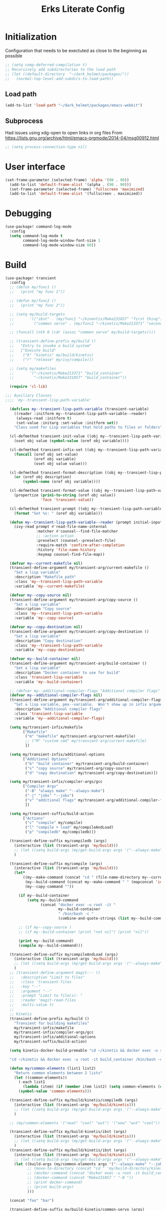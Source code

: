 #+TITLE: Erks Literate Config

#+STARTUP: fold

# #+SETUPFILE: https://fniessen.github.io/org-html-themes/setup/theme-bigblow.setup

#+HUGO_BASE_DIR: ../../wemacs/static_site_generation/hugo/ibst/thermal_testing/content/posts/
#+HUGO_SECTION: ./

* Initialization
Configuration that needs to be exectuted as close to the beginning as possible

#+BEGIN_SRC emacs-lisp
;; (setq comp-deferred-compilation t)
;; Recursively add subdirectories to the load path
;; (let ((default-directory  "~/dark_helmet/packages/"))
;;   (normal-top-level-add-subdirs-to-load-path))
#+END_SRC

** Load path
#+BEGIN_SRC emacs-lisp
(add-to-list 'load-path "~/dark_helmet/packages/emacs-webkit")
#+END_SRC

** Subprocess
Had issues using xdg-open to open links in org files
From https://lists.gnu.org/archive/html/emacs-orgmode/2014-04/msg00912.html

#+BEGIN_SRC emacs-lisp
;; (setq process-connection-type nil)
#+END_SRC

* User interface
#+BEGIN_SRC emacs-lisp
(set-frame-parameter (selected-frame) 'alpha '(90 . 90))
  (add-to-list 'default-frame-alist '(alpha . (90 . 90)))
  (set-frame-parameter (selected-frame) 'fullscreen 'maximized)
  (add-to-list 'default-frame-alist '(fullscreen . maximized))
#+END_SRC

* Debugging
#+BEGIN_SRC emacs-lisp
(use-package! command-log-mode
  :config
  (setq command-log-mode t
        command-log-mode-window-font-size 1
        command-log-mode-window-size 60))
#+END_SRC

* Build
#+BEGIN_SRC emacs-lisp
(use-package! transient
  :config
  ;; (defun my/func1 ()
  ;;   (print "my func 1"))

  ;; (defun my/func2 ()
  ;;   (print "my func 2"))

  ;; (setq my/build-targets
  ;;       '(("ibst" . (my/func1 "~/kinentis/Make231857" "first thing"))
  ;;         ("common servo" . (my/func2 "~/kinetis/Make213371" "second thing"))))

  ;; (funcall (nth 0 (cdr (assoc "common servo" my/build-targets))))

  ;; (transient-define-prefix my/build ()
  ;;   "Entry to invoke a build system"
  ;;   ["Execute build"
  ;;    ("k" "kinetis" my/build/kinetis)
  ;;    ("r" "release" my/ivy/compile)])

  ;; (setq my/makefiles
  ;;       '("~/kinetis/Make213371" "build_container"
  ;;         "~/kinetis/Make231857" "build_container"))

  (require 'cl-lib)

;;; Auxiliary Classes
;;;; `my--transient-lisp-path-variable'

  (defclass my--transient-lisp-path-variable (transient-variable)
    ((reader :initform my--transient-lisp-path-variable--reader)
     (always-read :initform t)
     (set-value :initarg :set-value :initform set))
    "Class used for Lisp variables that hold paths to files or folders")

  (cl-defmethod transient-init-value ((obj my--transient-lisp-path-variable))
    (oset obj value (symbol-value (oref obj variable))))

  (cl-defmethod transient-infix-set ((obj my--transient-lisp-path-variable) value)
    (funcall (oref obj set-value)
             (oref obj variable)
             (oset obj value value)))

  (cl-defmethod transient-format-description ((obj my--transient-lisp-path-variable))
    (or (oref obj description)
        (symbol-name (oref obj variable))))

  (cl-defmethod transient-format-value ((obj my--transient-lisp-path-variable))
    (propertize (prin1-to-string (oref obj value))
                'face 'transient-value))

  (cl-defmethod transient-prompt ((obj my--transient-lisp-path-variable))
    (format "Set %s: " (oref obj variable)))

  (defun my--transient-lisp-path-variable--reader (prompt initial-input _history)
    (ivy-read prompt #'read-file-name-internal
              :matcher #'counsel--find-file-matcher
              ;; :action action
              :preselect (counsel--preselect-file)
              :require-match 'confirm-after-completion
              :history 'file-name-history
              :keymap counsel-find-file-map))

  (defvar my--current-makefile nil)
  (transient-define-argument my/transient-arg/current-makefile ()
    "Set a lisp variable"
    :description "Makefile path"
    :class 'my--transient-lisp-path-variable
    :variable 'my--current-makefile)

  (defvar my--copy-source nil)
  (transient-define-argument my/transient-arg/copy-source ()
    "Set a lisp variable"
    :description "Copy source"
    :class 'my--transient-lisp-path-variable
    :variable 'my--copy-source)

  (defvar my--copy-destination nil)
  (transient-define-argument my/transient-arg/copy-destination ()
    "Set a lisp variable"
    :description "Copy destination"
    :class 'my--transient-lisp-path-variable
    :variable 'my--copy-destination)

  (defvar my--build-container nil)
  (transient-define-argument my/transient-arg/build-container ()
    "Set a lisp variable"
    :description "Docker container to use for build"
    :class 'transient-lisp-variable
    :variable 'my--build-container)

  ;; (defvar my--additional-compiler-flags "Additional compiler flags" "alsdkfj")
  (defvar my--additional-compiler-flags nil)
  (transient-define-argument my/transient-arg/additional-compiler-flags ()
    "Set a lisp variable, pmx--variable.  Won't show up in infix arguments."
    :description "Additional compiler flags"
    :class 'transient-lisp-variable
    :variable 'my--additional-compiler-flags)

  (setq my/transient-infix/makefile
        ["Makefile"
         ("m" "makefile" my/transient-arg/current-makefile)
         ;; ("M" "custom cmd" my/transient-arg/current-makefile)
         ])

  (setq my/transient-infix/additional-options
        ["Additional Options"
         ("b" "build container" my/transient-arg/build-container)
         ("s" "copy source" my/transient-arg/copy-source)
         ("d" "copy destination" my/transient-arg/copy-destination)])

  (setq my/transient-infix/compiler-args/gcc
        ["Compiler Args"
         ("-B" "always make" "--always-make")
         ("-j" "jobs" "--jobs")
         ("v" "additional flags" my/transient-arg/additional-compiler-flags)
         ])

  (setq my/transient-suffix/build-action
        ["Actions"
         ("c" "compile" my/compile)
         ("l" "compile + load" my/compileAndLoad)
         ("p" "compiledb" my/compiledb)])

  (transient-define-suffix my/compiledb (args)
    (interactive (list (transient-args 'my/build)))
    ;; (let ((setq build-args (my/get-build-args args '("--always-make")))))
    )

  (transient-define-suffix my/compile (args)
    (interactive (list (transient-args 'my/build)))
    (let*
        ((my--make-command (concat "cd " (file-name-directory my--current-makefile) " && make -f " (file-name-nondirectory my--current-makefile)))
         (my--build-command (concat my--make-command " " (mapconcat 'identity args " ") " " my--additional-compiler-flags))
         (my--copy-command ""))

      (if my--build-container
          (setq my--build-command
                (concat "docker exec -u root -it "
                        my--build-container
                        " /bin/bash -c "
                        (combine-and-quote-strings (list my--build-command)))))

      ;; (if my--copy-source )
      ;; (if my--build-container (print "not nil") (print "nil"))

      (print my--build-command)
      (compile my--build-command)))

  (transient-define-suffix my/compileAndLoad (args)
    (interactive (list (transient-args 'my/build)))
    ;; (let ((setq build-args (my/get-build-args args '("--always-make")))))
    )
  ;; (transient-define-argument magit:-- ()
  ;;   :description "Limit to files"
  ;;   :class 'transient-files
  ;;   :key "--"
  ;;   :argument "--"
  ;;   :prompt "Limit to file(s): "
  ;;   :reader 'magit-read-files
  ;;   :multi-value t)
  ;;
  ;; Kinetis
  (transient-define-prefix my/build ()
    "Transient for building makefiles"
    my/transient-infix/makefile
    my/transient-infix/compiler-args/gcc
    my/transient-infix/additional-options
    my/transient-suffix/build-action)

  (setq kinetis-docker-build-premable "cd ~/kinetis && docker exec -u root -it build_container /bin/bash -c \"cd $HOME/kinetis")

  "cd ~/kinetis && docker exec -u root -it build_container /bin/bash -c \"cd $HOME/kinetis && make -f Make231857 -B > buildlog.txt\" && cat buildlog.txt && compiledb --parse buildlog.txt && scp 231857-01X.axf edyer@pyrite:/home/bdi3000/edyer"

  (defun my/common-elements (list1 list2)
    "Return common elements between 2 lists"
    (let ((common-elements))
      (-each list1
        (lambda (item) (if (member item list2) (setq common-elements (cons item common-elements)))))
      (symbol-value 'common-elements)))

  (transient-define-suffix my/build/kinetis/compiledb (args)
    (interactive (list (transient-args 'my/build/kinetis)))
    ;; (let ((setq build-args (my/get-build-args args '("--always-make")))))
    )

  ;; (my/common-elements '("neat" "cool" "wut") '("wow" "wut" "cool"))

  (transient-define-suffix my/build-kinetis/ibst (args)
    (interactive (list (transient-args 'my/build/kinetis)))
    ;; (let ((setq build-args (my/get-build-args args '("--always-make")))))
    )
  (transient-define-suffix my/build/kinetis/ibst (args)
    (interactive (list (transient-args 'my/build/kinetis)))
    ;; (let ((setq build-args (my/get-build-args args '("--always-make")))))
    (let ((build-args (my/common-elements args '("--always-make" "--jobs")))
          ;; (move-to-directory (concat "cd " 'my/build-directory/kinetis))
          ;; (docker-command (concat "docker exec -u root -it build_container /bin/bash -c \"cd $HOME/kinetis && make -f " "Make231857 " "-B " (if (member "compiledb" '("asdf" "compiledb")) "> buildlog.txt\"")))
          ;; (docker-command (concat "Make231857 " "-B "))
          ;; (print docker-command)
          ;; (print build-args)
          )))

  (concat "foo" "bar")

  (transient-define-suffix my/build-kinetis/common-servo (args)
    (interactive (list (transient-args 'my/transient-suffix/build-kinetis)))
    (print args)))


;; (defun my-args ()
;;   (transient-args 'my/transient-build-kinetis))

;; (transient-define-suffix my/test-suffix (args)
;;   (interactive (list (my-args)))
;;   (print args))
;; (defun my/build-kinetis (args)
;;   (interactive (list (transient-args 'my/transient-build-kinetis)))
;;   (message args))

     ;; ["Kinetis"
     ;;  ("i" "ibst" my/ivy/compile)
     ;;  ("c" "common servo" my/ivy/compile)]
     ;; ["Release"
     ;;  ("r" "AO" my/ivy/compile)]]))
;; build without compile
;; compiledb -n make -f Make213371
#+END_SRC

#+RESULTS:

* Config Development
Convenience tools to help with configuration development

#+BEGIN_SRC emacs-lisp
(map! :leader
      (:prefix ("e" . "emacs")
       :desc "reload-config" "r" #'my/reload-config
       :desc "open-config" "c" #'my/open-config
       :desc "eval-last-sexp" "e" #'eval-last-sexp))

(defun my/reload-config ()
  (interactive)
  (load "~/dark_helmet/doom.d/config.el"))

(defun my/open-config ()
  (interactive)
  (find-file "~/dark_helmet/doom.d/config.org"))
#+END_SRC

* Completions
** Company

#+BEGIN_SRC emacs-lisp
(defun my/yas-company ()
  (interactive)
  ;; (when company-candidates
  ;;   (company-complete-selection))
  (yas-next-field))

(use-package! company
  :config
  ;; (define-key company-active-map (kbd "TAB") nil)
  ;; (define-key company-active-map (kbd "<tab>") nil)
  ;; (setq company-active-map nil)
  (map! :map company-active-map
        "TAB" #'yas-next-field
        "<tab>" #'yas-next-field
        )
;;   (map! :map company-active-map
;;         ;; "tab" nil
;; "<backtab>"       company-select-previous
;; "<down-mouse-1>"  ignore
;; "<down-mouse-3>  ignore
;; "<down>          company-select-next-or-abort
;; "<f1>            nil
;; "<mouse-1>       company-complete-mouse
;; "<mouse-3>       company-select-mouse
;; "<return>        company-complete-selection
;; "<tab>           my/yas-company
;; "<up-mouse-1>    ignore
;; "<up-mouse-3>    ignore
;; "<up>            company-select-previous-or-abort
;; "-M-s           company-filter-candidates
;; "-S-s           helm-company
;; "-SPC           company-complete-common
;; "-d             company-next-page
;; "-g             company-abort
;; "-h             company-show-doc-buffer
;; "-j             company-select-next
;; "-k             company-select-previous
;; "-n             company-select-next
;; "-p             company-select-previous
;; "-s             company-filter-candidates
;; "-u             company-previous-page
;; "-v             company-next-page
;; "-w             nil
;; "SC ESC ESC     company-abort
;; "-0             company-complete-number
;; "-1             company-complete-number
;; "-2             company-complete-number
;; "-3             company-complete-number
;; "-4             company-complete-number
;; "-5             company-complete-number
;; "-6             company-complete-number
;; "-7             company-complete-number
;; "-8             company-complete-number
;; "-9             company-complete-number
;; "-n             company-select-next
;; "-p             company-select-previous
;; "-v             company-previous-page
;; "ET             company-complete-selection
;; "AB             my/yas-company
;;         "<tab>" #'my/yas-company
;;         "TAB" #'my/yas-company)
        ;; "<tab>" #'company-complete-selection)
  (setq company-idle-delay 0.01
        company-minimum-prefix-length 1)
        ;; company-active-map nil)
)


;; Trying to get company to abort on escape no just quit out this is interesting
;; (evil-collection-define-key nil 'company-active-map
;;     (kbd "<escape>") 'company-select-next-or-abort
;;     (kbd "C-k") 'company-select-next-or-abort)
#+END_SRC

* Debugging
Debugging using Dap Mode
**Note the first time you use this you will have to call `dap-gdb-lldb-setup` to install the vscode extension
#+BEGIN_SRC emacs-lisp
;; (use-package! dap-mode
;;   :init
;;   (after! lsp-mode (require 'dap-mode) (require 'dap-lldb) (require 'dap-gdb-lldb))

;;   :config

  ;; :require (dap-lldb dap-gdb-lldb))
;; 'dap-lldb 'dap-gdb-lldb

#+END_SRC

* Global Variables
** General Globals
#+BEGIN_SRC emacs-lisp
(setq user-full-name "Eric Dyer"
      user-mail-address "dyereh@gmail.com")
#+END_SRC

** DOOM Specific Globals
#+BEGIN_SRC emacs-lisp
(setq doom-localleader-key ";")
#+END_SRC

* View
#+BEGIN_SRC emacs-lisp
(setq doom-theme 'doom-palenight ;'doom-monokai-classic ; Reminds me of Sublime-text & makes me feel at home
      display-line-numbers-type nil    ; Improve performance & disable line #'s by default
      doom-font (font-spec :family "Hack" :size 14))
      ;; doom-font (font-spec :family "Emilbus Mono" :size 10)
      ;; doom-variable-pitch-font (font-spec :family "Fira Sans") ; inherits `doom-font''s :size
      ;; doom-unicode-font (font-spec :family "Input Mono Narrow" :size 12)
      ;; doom-big-font (font-spec :family "Fira Mono" :size 19))
;; #<font-object "-SRC-Hack-normal-normal-normal-*-15-*-*-*-m-0-iso10646-1">
;; #<font-spec nil nil Ubuntu\ Mono nil nil nil nil nil 17 nil nil nil nil>
;; (setq doom-theme 'doom-monokai-classic ; Reminds me of Sublime-text & makes me feel at home
;;       display-line-numbers-type nil) ; Improve performance & disable line #'s by default
#+END_SRC
** Buffer Narrowing
#+BEGIN_SRC emacs-lisp
(map! :leader
      "n" nil
      (:prefix ("n" . "narrow")
       :desc "page"    "p" #'narrow-to-page
       :desc "defun"   "d" #'narrow-to-defun
       :desc "region"  "r" #'narrow-to-region
       :desc "subtree" "s" #'narrow-to-subtree
       :desc "widen"   "w" #'widen
       ))
#+END_SRC

** Window
#+BEGIN_SRC emacs-lisp
(map! :leader
      (:prefix "w"
       :desc "maximize window" "f"  #'my/toggle-maximize-buffer))

(defun my/toggle-maximize-buffer () "Maximize buffer"
  (interactive)
  (if (= 1 (length (window-list)))
      (jump-to-register '_)
    (progn
      (window-configuration-to-register '_)
      (delete-other-windows))))
#+END_SRC

** Locate your cursor with beacon
#+BEGIN_SRC emacs-lisp
;; (use-package! beacon
;;   :config
;;   (beacon-mode 1) ; Turn it on everywhere!
;;   (setq beacon-color 0.7
;;         beacon-size 50
;;         beacon-blink-delay 0
;;         beacon-blink-duration 0.3
;;         beacon-dont-blink-major-modes nil
;;         )
;;   )
#+END_SRC
I found this to be kind cool but ultimately distracting.. disabling for now and going back to nav-flash

* Code
** ELISP
#+BEGIN_SRC emacs-lisp
(setq doom-scratch-initial-major-mode 'lisp-interaction-mode)
#+END_SRC

* Files and Directories
** Dired
#+BEGIN_SRC emacs-lisp
(map! :leader
      "x" nil
      (:prefix ("x" . "dired")
       :desc "dired here" "d" #'(lambda () (interactive) (dired default-directory))
       :desc "dired" "D" #'dired))

(setq delete-by-moving-to-trash t) ; Move to trash bin instead of permanently deleting it

(defun my/dired-open-externally ()
  "Open marked dired file/folder(s) (or file/folder(s) at point if no marks)
  with external application"
  (interactive)
  (let ((files (dired-get-marked-files)))
    (dired-run-shell-command
     (dired-shell-stuff-it "xdg-open" files t))))

(use-package dired
  :custom ((dired-listing-switches "-agho --group-directories-first"))
  :config

  (map! :map dired-mode-map
        :localleader
        "q" #'dired-toggle-read-only)

  ;; (add-to-list 'dired-guess-shell-alist-user '("\\.xlsx\\'" "xdg-open"))
  ;; (add-to-list 'dired-guess-shell-alist-user '("\\.xlsb\\'" "xdg-open"))

 (evil-define-key* '(normal) dired-mode-map
   (kbd "M-RET") #'my/dired-open-externally)

  (evil-collection-define-key 'normal 'dired-mode-map
    ;; "h" 'dired-single-up-directory
    ;; "l" 'dired-single-buffer)
    "h" 'dired-up-directory
    "l" 'dired-find-file
    )
  (setq dired-recursive-deletes "top"))
#+END_SRC

** File extensions
#+BEGIN_SRC emacs-lisp
#+END_SRC

** Find file
#+BEGIN_SRC emacs-lisp
(setq my/directory-shortcuts
      '(("zybo" .  "/ssh:root@192.168.0.121:")
        ("pyrite" .  "/ssh:edyer@pyrite:")
        ("builds" .  "/ssh:edyer@pyrite:/home/sw-eng/builds")

        ("cfgdb"     . "~/cfgdb/")
        ("kinetis"   . "~/kinetis/")
        ("release"   . "~/release/")
        ("stellaris" . "~/stellaris/")
        ("wemacs"    . "~/wemacs/")

        ("dark_helmet" . "~/dark_helmet/")
        ("downloads"   . "~/Downloads/")
        ("dropbox"     . "~/Dropbox/")
        ("desktop"     . "~/Desktop/")
        ("reading"     . "~/reading/")

        ("lib_ldd"           . "~/libwdfldd_v1")
        ("lib_cpplr"         . "~/libwdfcpplrdecoder")

        ("projects"        . "~/erk_projects/")
        ("2nd Source HDIR" . "~/erk_projects/CMX-10_2nd-Source-HDIR")
        ("CART"            . "~/erk_projects/CART")
        ("CPPLR"           . "~/erk_projects/GCS/CPPLR")
        ("GA"              . "~/erk_projects/GA")
        ("GCS"             . "~/erk_projects/GCS")
        ("IBST"            . "~/erk_projects/MX25G2/IBST")
        ("Lens Sustaining" . "~/erk_projects/lens_sustaining")
        ("Leonardo"        . "~/erk_projects/MX15HDi/Leonardo_Demo")
        ("MMG2"            . "~/erk_projects/MMG2")
        ("MX25G2"          . "~/erk_projects/MX25G2")
        ("Navigation"      . "~/erk_projects/Navigation")
        ("VISSWIR"         . "~/erk_projects/VISSWIR")
        ))

(defun my/directory-shortcuts ()
  (interactive)

    (ivy-read "directory: " my/directory-shortcuts
              :matcher #'counsel--find-file-matcher
              :action #'(lambda (x)
                          (counsel-find-file (cdr x)))
              :preselect (counsel--preselect-file)
              :require-match 'confirm-after-completion
              :history 'file-name-history
              :keymap counsel-find-file-map
              :caller 'my/directory-shortcuts))

(use-package! counsel
  :config
  (map! :leader
        (:prefix "f"
         :desc "recursive find" "D" #'counsel-file-jump
         :desc "shortcuts" "j"      #'my/directory-shortcuts
         :desc "home"      "k"      #'(lambda () (interactive) (counsel-find-file "~")))))
#+END_SRC

** Recoll
#+BEGIN_SRC emacs-lisp
;; (defun helm-ff-recoll-index-directory (directory)
;;   "Create a recoll index directory from DIRECTORY.
;; Add the new created directory to `helm-recoll-directories' using the
;; basename of DIRECTORY as name.
;; By using `customize-set-variable', a new source is created for this
;; new directory."
;;   (cl-assert (boundp 'helm-recoll-directories) nil
;;              "Package helm-recoll not installed or configured")
;;   (let* ((bn (helm-basename (expand-file-name directory)))
;;          (index-dir (format "~/.recoll-%s" bn))
;;          (conf-file (expand-file-name "recoll.conf" index-dir)))
;;     (mkdir index-dir)
;;     (with-current-buffer (find-file-noselect conf-file)
;;       (insert (format "topdirs = %s" (expand-file-name directory)))
;;       (save-buffer)
;;       (kill-buffer))
;;     (customize-set-variable 'helm-recoll-directories
;;                             (append `((,bn . ,index-dir)) helm-recoll-directories))
;;     (message "Don't forget to index config directory with 'recollindex -c %s'" index-dir)))

;; (helm-ff-recoll-index-directory "~/erk_projects/MX25G2/")

;; (defmethod helm-setup-user-source ((source helm-source-ffiles))
;;   (helm-source-add-action-to-source-if
;;    "Recoll index directory"
;;    'helm-ff-recoll-index-directory
;;    source
;;    'file-directory-p
;;    3))
   #+END_SRC

* EAF
This code seems to be broken after some EAF update
(use-package eaf
  :load-path "~/dark_helmet/packages/emacs-application-framework"
  :custom
  (eaf-find-alternate-file-in-dired t)
  :config
  (eaf-bind-key scroll_up "C-n" eaf-pdf-viewer-keybinding)
  (eaf-bind-key scroll_down "C-p" eaf-pdf-viewer-keybinding)
  (eaf-bind-key take_photo "p" eaf-camera-keybinding))

(require 'eaf-evil)

;; (setq eaf-evil-leader-keymap  spacemacs-cmds)

(setq eaf-evil-leader-key "SPC")

(defun helm-files-insert-as-org-link (candidate)
  (interactive)
  (let* ((marked-files (helm-marked-candidates :with-wildcard t)))
    (dolist (file marked-files)
      (let ((target (expand-file-name (helm-substitute-in-filename file))))
        (insert (format "[[file:%s] " file))))))

* Email
** Notmuch
#+BEGIN_SRC emacs-lisp
(use-package! notmuch
  :config
  (setq +notmuch-sync-backend 'mbsync)
  (setq message-kill-buffer-on-exit t) ;; Kills buffer after sending an email (otherwise sent message buffers would accumulate)
  )
#+END_SRC
* EPUB
#+BEGIN_SRC emacs-lisp
(use-package! nov
  :config
  (add-to-list 'auto-mode-alist '("\\.epub\\'" . nov-mode)))
#+END_SRC

* Emojify
#+BEGIN_SRC emacs-lisp
(use-package emojify
  :hook (after-init . global-emojify-mode))
;; (setq emojify-inhibit-major-modes
;;         (cl-union emojify-inhibit-major-modes
;;                   '(cider-mode
;;                     cider-repl-mode
;;                     cider-test-report-mode
;;                     sql-mode
;;                     term-mode
;;                     web-mode
;;                     yaml-mode))
;;         emojify-prog-contexts "comments"))
#+END_SRC

* Evil
#+BEGIN_SRC emacs-lisp
(evil-global-set-key 'normal (kbd "C-j") #'universal-argument)

(map! :leader
      :desc "universal arg" "j" #'universal-argument)
      ;; :desc "universal 2arg" "k" #'(lambda () (interactive) (universal-argument) (universal-argument-more)))

(map! :map universal-argument-map
      :prefix doom-leader-key     "j" #'universal-argument-more
      :prefix doom-leader-alt-key "j" #'universal-argument-more)
#+END_SRC

* FLX
#+BEGIN_SRC emacs-lisp
;; (require 'flx-ido)
;; (ido-mode 1)
;; (ido-everywhere 1)
;; (flx-ido-mode 1)
;; disable ido faces to see flx highlights.
;; (setq ido-enable-flex-matching t)
;; (setq ido-use-faces nil)
#+END_SRC

* Languages
** C
vscode-cpptools - I found that the native gdb/lldb wasn't able to show local variables well.. sticking with vscode-cpptools for now

;; Add this to your config & execute to add cpptool defuns
(require 'dap-cpptools)

run command `dap-cpptools-setup` to download bins & automatically setup

Make sure to compile files with -g (for debugging symbols) and -O0 (no opimization) flags

(dap-register-debug-template
  "cpptools::Run Configuration"
  (list :type "cppdbg"
        :request "launch"
        :name "cpptools::Run Configuration"
        :MIMode "gdb"
        :program "${workspaceFolder}/bin/main"
        :cwd "${workspaceFolder}"))

Latest
(dap-register-debug-template
  "cpplr::runzz"
  (list :type "cppdbg"
        :request "launch"
        :MIMode "lldb"
        :program "${workspaceFolder}/bin/main"
        :arguments ["../src/data and this"]
        :cwd "${workspaceFolder}"))

(dap-register-debug-template
  "cp::gdb"
  (list :type "cppdbg"
        :request "launch"
        :MIMode "lldb"
        :program "${workspaceFolder}/bin/main"
        :arguments ["../src/data and this"]
        :cwd "${workspaceFolder}"))

;; run cpplr main
(dap-register-debug-template
  "GDB::Run2"
  (list :type "gdb"
        :request "launch"
        :name "GDB::Run"
        :target nil
        :arguments "../src/data"
        :cwd nil))

(dap-register-debug-template
  "cpptools::pretty-printt"
  (list :type "cppdbg"
        :request "launch"
        :name "cpptools::pretty-printt"
        :MIMode "lldb"
        :program "${workspaceFolder}/bin/main"
        :arguments "../src/data"
        :cwd "${workspaceFolder}"))

# THESE TWO THING??
(setq dap-cpptools-debug-program '("/home/edyer/.emacs.d/.extension/llvm-org.lldb-vscode-0.1.0/bin/lldb-vscode"))
(dap-register-debug-template
  "cpptools::pretty-printt-args"
  (list :type "lldb-vscode"
        :request "launch"
        :name "cpptools::pretty-printt"
        :MIMode "lldb"
        :program "${workspaceFolder}/bin/main"
        :args ["./src/data"]
        :cwd "${workspaceFolder}"))
        And the lldb-vscode is just a symlink to the one in usr/bin

#(setq dap-cpptools-debug-program '("/home/edyer/llvm-project/bin/lldb-vscode"))
(setq dap-cpptools-debug-program '("/home/edyer/.emacs.d/.extension/vscode/cpptools/extension/debugAdapters/OpenDebugAD7"))

Gdb doesn't seem to work well (vector just says "std" and doesn't give any info..)

LLDB also had issues

Using cpptools seems to work the best for dkisplaying vectors but also need to run with  lldb? (see config below)

(dap-register-debug-template
  "cpptools::pretty-printt"
  (list :type "cppdbg"
        :request "launch"
        :name "cpptools::pretty-printt"
        :MIMode "lldb"
        :program "${workspaceFolder}/bin/main"
        :cwd "${workspaceFolder}"))


;; May 15 solution
(require 'dap-codelldb)
The run M-x dap-codelldb-setup
(dap-register-debug-template
  "codelldb-test"
  (list :type "codelldb"
        :request "launch"
        :MIMode "lldb"
        :args ["./src/data"]
        :program "${workspaceFolder}/bin/main"
        :cwd "${workspaceFolder}"))

#+BEGIN_SRC emacs-lisp
(require 'dap-cpptools)
(dap-register-debug-template
  "cpptools::pretty-princ-lldb"
  (list :type "cppdbg"
        :request "launch"
        :name "cpptools::pretty-printt"
        :MIMode "lldb"
        :program "${workspaceFolder}/bin/main"
        :cwd "${workspaceFolder}"))
#+END_SRC

#+BEGIN_SRC emacs-lisp
(use-package! cc-mode
  :init
  (message "cmode is NOICE")

  :config
  (require 'dap-mode)
  (require 'dap-codelldb)
  ;; (require 'dap-lldb)
  ;; (require 'dap-gdb-lldb)
  (dap-codelldb-setup) ;; Automatically install the codelldb adapter if not already installed
  (dap-register-debug-template
   "codelldb-test"
   (list :type "codelldb"
         :request "launch"
         :MIMode "lldb"
         :args ["./src/data"]
         :program "${workspaceFolder}/bin/main"
         :cwd "${workspaceFolder}")))
#+END_SRC

** Python
*** LSP
#+BEGIN_SRC emacs-lisp
(use-package! lsp-pyright
  :hook (python-mode . (lambda ()
                          (require 'lsp-pyright)
                          (lsp))))  ; or lsp-deferred
#+END_SRC

* Magit
** Add new SSH key to GitHub account
*** Check for existing SSH key

`ls -al ~/.ssh`

#+BEGIN_SRC bash :tangle no
id_rsa.pub
id_ecdsa.pub
id_ed25519.pub
#+END_SRC

*** Generate a new SSH key
Create a new SSH key (provide email) - press enter to accept default location (no need for passphrase either)

#+BEGIN_SRC bash :tangle no
ssh-keygen -t ed25519 -C "your_email@example.com"
#+END_SRC

*** Adding your SSH key to the SSH-agent

Start the ssh-agent in the background

#+BEGIN_SRC bash :tangle no
eval "$(ssh-agent -s)"
#+END_SRC

Add SSH private key to the ssh-agent

#+BEGIN_SRC bash :tangle no
ssh-add ~/.ssh/<private key file ex. id_ed25519>
#+END_SRC

*** Add SSH key to GitHub acount

1. Copy contents of the ".pub" ssh key file (make sure not to copy additional whitespace/newlines)
2. In github user profile buttom -> Settings -> SSH and GPG keys -> New/Add SSH key
3. Add a title and paste the key in the "key" field
4. Click `Add SSH Key`

** Magit
#+BEGIN_SRC emacs-lisp
;; (unmap! :leader
  ;; (:prefix "g"
    ;; ))
(use-package! magit
  :config
  (map! :leader
        (:prefix "g"
         :desc "blame" "b" #'magit-blame
         ;; :desc "status dwim" "g" #'magit-status
         :desc "status" "G" #'my/magit-status
         :desc "buffer-lock" "T" #'magit-toggle-buffer-lock

         ;; Git gutter
         :desc "next-hunk" "j" #'git-gutter:next-hunk
         :desc "prev-hunk" "k" #'git-gutter:previous-hunk
         :desc "popup-diff" "d" #'git-gutter:popup-diff
         :desc "file-statistics" "S" #'git-gutter:statistic

         "s" nil
         (:prefix ("s" . "status")
          :desc "find"       "s" #'my/magit-status
          :desc "cfgdb"      "c" #'(lambda () (interactive) (magit-status "~/cfgdb"))
          :desc "kinetis"    "k" #'(lambda () (interactive) (magit-status "~/kinetis"))
          :desc "release"    "r" #'(lambda () (interactive) (magit-status "~/release"))
          :desc "ga"         "g" #'(lambda () (interactive) (magit-status "~/general-atomics"))
          :desc "ga/release" "R" #'(lambda () (interactive) (magit-status "~/general-atomics/release")))

         ;; Log
         :desc "log" "l" #'magit-log
         "L" nil ;; unmap default L mapping
         (:prefix ("L" . "log")
          :desc "file" "f" #'magit-log-buffer-file
          :desc "head" "h" #'magit-log-head
          :desc "log" "i" #'magit-log
          :desc "refresh" "r" #'magit-log-refresh-buffer)))

  (define-suffix-command reset-upstream ()
    (interactive)
    (if (magit-confirm t (format "**WARNING** this will hard reset to upstream branch. Continue?"))
        (magit-run-git "reset" "--hard" "@{u}")))

  (define-suffix-command fixup-head ()
  "Make current commit a fixup to HEAD"
  (interactive)
  (magit-run-git "commit" "--fixup" "HEAD"))

  (define-suffix-command reset-head-to-previous-commit ()
    "Soft reset head to the previous commit"
    (interactive)
    (magit-run-git "reset" "HEAD~"))

  ;; Navigation
  (define-key magit-mode-map (kbd "M-j") 'magit-section-forward)
  (define-key magit-mode-map (kbd "M-k") 'magit-section-backward)
  (define-key magit-mode-map (kbd "C-M-j") 'magit-section-forward-sibling)
  (define-key magit-mode-map (kbd "C-M-k") 'magit-section-backward-sibling)
  (define-key magit-mode-map (kbd "C-K") 'magit-section-up)
  (define-key magit-mode-map (kbd "M-RET") 'magit-diff-visit-worktree-file)

  ;; Section folding/expansion
  (define-key magit-mode-map (kbd "M-o") 'magit-section-toggle)
  (define-key magit-mode-map (kbd "C-o") 'magit-section-cycle)

  ;; Register Custom Commands
  (transient-append-suffix 'magit-commit "c"
    '("h" "fixup head" fixup-head))

  (transient-append-suffix 'magit-reset "f"
    '("u" "to upstream" reset-upstream))

  (transient-append-suffix 'magit-reset "w"
    '("o" "previous-commit" reset-head-to-previous-commit))
  )

(with-eval-after-load 'evil
  (with-eval-after-load 'magit
 (evil-define-key* '(normal visual) magit-mode-map
   "C-t" #'my/evil-scroll-down
   "C-v" #'my/evil-scroll-up)
))

;; Automatically refresh status buffer
(add-hook 'after-save-hook 'magit-after-save-refresh-status t)

;; Prevent long refnames from hiding commit messages in the log
(setq magit-log-show-refname-after-summary t)
(setq magit-log-margin '(t age-abbreviated 15 t 10))

(defun my/magit-status ()
  "Use ivy to specify directory from which to open a magit status buffer.
Default starting place is the home directory."
  (interactive)
  (let ((default-directory "~/"))
    (ivy-read "git status: " #'read-file-name-internal
              :matcher #'counsel--find-file-matcher
              :action #'(lambda (x)
                          (magit-status x))
              :preselect (counsel--preselect-file)
              :require-match 'confirm-after-completion
              :history 'file-name-history
              :keymap counsel-find-file-map
              :caller 'my/magit-status)))

(defun my/magit-status-2 ()
  (interactive)
  (execute-extended-command 16 "magit-status"))
  ;; (counsel--find-file-1 "Git status: " "" #'magit-status 'my/magit-status)
  ;; (ivy-read  "my prompt: " (directory-files "~")
  ;;            :action #'(lambda (x)
  ;;                        (magit-status x))))
;; (lambda (x)
;;   "Return the hyperbolic cosine of X."
;;   (* 0.5 (+ (exp x) (exp (- x)))))
;; List of repositories
(setq magit-repository-directories
      `(("~" . 1)))
;;       `(("~/release"      . 1)
;;         ("~/kinetis"      . 1)
;;         ("~/dark_helmet"  . 1)))
        ;; ("~/dark_helment" . DEPTH3)))

;; (setq magit-repolist-columns
;;       '(("Name"    25 magit-repolist-column-ident                  ())
;;         ("Version" 25 magit-repolist-column-version                ())
;;         ("D"        1 magit-repolist-column-dirty                  ())
;;         ("L<U"      3 magit-repolist-column-unpulled-from-upstream ((:right-align t)))
;;         ("L>U"      3 magit-repolist-column-unpushed-to-upstream   ((:right-align t)))
;;         ("Path"    99 magit-repolist-column-path                   ())))

;; ;; Consistent Navigation
;; ;; (define-key magit-mode-map [remap evil-scroll-down] 'my/evil-scroll-down)
;; ;; (define-key magit-mode-map [remap evil-scroll-up]   'my/evil-scroll-up)
#+END_SRC

** TODO
- [ ] SPC g g fails when run in ~/projects.. gotta find out why
- Use 'q' instead of 'ESC' to go back on/delete magit buffers?

* Mail
#+BEGIN_SRC emacs-lisp
;; (require 'notmuch)
#+END_SRC
* Matrix
#+BEGIN_SRC emacs-lisp
;; Bootstrap Quelpa
;; (unless (package-installed-p 'quelpa)
;;   (with-temp-buffer
;;     (url-insert-file-contents "https://raw.githubusercontent.com/quelpa/quelpa/master/quelpa.el")
;;     (eval-buffer)
;;     (quelpa-self-upgrade)))
;; (quelpa-use-package matrix-client
;;   :quelpa (matrix-client :fetcher github :repo "alphapapa/matrix-client.el"
;;                          :files (:defaults "logo.png" "matrix-client-standalone.el.sh")))
;; TODO figure out why this makes emacs mad
;; (quelpa
;;  '(quelpa-use-package
;;    :fetcher git
;;    :url "https://github.com/quelpa/quelpa-use-package.git"))
;; (require 'quelpa-use-package)

;; (use-package matrix-client
;;   :quelpa (matrix-client :fetcher github :repo "alphapapa/matrix-client.el"
;;                          :files (:defaults "logo.png" "matrix-client-standalone.el.sh")))
#+END_SRC
* Messaging
** ERC
#+BEGIN_SRC emacs-lisp
(defun my/erc ()
  (interactive)
  (erc :server "127.0.0.1" :port 6667 :nick "edyer"))

(add-hook 'erc-after-connect
          '(lambda (SERVER NICK)
             (cond
              ((string-match "localhost" SERVER)
               (erc-message "PRIVMSG" "NickServ identify doom4lyfe")
               (sit-for 5)
               (message "noicee")
               (reset-erc-track-mode))
              ((string-match "oftc\\.net" SERVER)
               (erc-message "PRIVMSG" "NickServ identify password2"))
              ((string-match "jin\\.tekken" SERVER)
               (erc-message "PRIVMSG" "#bitlbee identify password3")))))

;; (add-hook 'erc-insert-post-hook
;;           '(lambda ()
;;              (message "this is a very long message that I want to display in the full message buffer so that it is persistent")
;;              (message '(erc-find-parsed-property))))
             ;; (message (erc-message-type-member
             ;;           (or (erc-find-parsed-property)
             ;;               (point-min))
             ;;           erc-track-exclude-types))))

(setq erc-track-exclude '("&facebook" "&bitlbee"))
;; (setq erc-track-exclude-types '("NICK" "JOIN" "PART" "QUIT" "MODE" "USER" "OPER" "SERVICE" "TOPIC" "NAMES" "LIST" "INVITE" "KICK" "VERSION" "STATS" "LINKS" "TIME" "CONNECT" "TRACE" "ADMIN" "INFO" "SERVLIST" "SQUERY" "WHO" "WHOIS" "WHOWAS" "KILL" "PING" "PONG" "ERROR" "AWAY" "REHASH" "DIE" "RESTART" "SUMMON" "USERS" "WALLOPS" "USERHOST" "ISON" "333" "353"))
(setq erc-track-exclude-types '("JOIN" "NICK" "PART" "QUIT" "MODE"
                                    "324" "329" "332" "333" "353" "477"))
(setq erc-track-exclude-server-buffer t) ;; Exclude messages sent by server when joining a channel

;; Clears out annoying erc-track-mode stuff for when we don't care.
;; Useful for when ChanServ restarts :P
(defun reset-erc-track-mode ()
  (interactive)
  (setq erc-modified-channels-alist nil)
  (erc-modified-channels-update))

;; Display images inline
;; (require 'erc-image)
;; (add-to-list 'erc-modules "image")
;; (erc-update-modules)
;; (use-package! erc-image
;;   :config
;;   (add-to-list 'erc-modules 'image)
;;   (erc-update-modules))
#+END_SRC

* Misc
** Open current buffer path in file explorer
#+BEGIN_SRC emacs-lisp
(defun my/open-buffer-path-in-explorer ()
  "Run explorer on the directory of the current buffer."
  (interactive)
  (shell-command (concat
                  "xdg-open "
                  default-directory)))

(map! :leader
      (:prefix "w"
       :desc "open in explorer" "x"  #'my/open-buffer-path-in-explorer))
#+END_SRC
* Movement
#+BEGIN_SRC emacs-lisp
(use-package! ace-window
  :config
  (map! :leader
        "k" nil
        :desc "ace-window" "k" #'ace-window)
  (setq aw-scope 'global
        aw-ignore-on nil ; allow ace to jump to any buffer
        ))
#+END_SRC

* Navigation
#+BEGIN_SRC emacs-lisp
(use-package! ivy
 :config
 (map! :leader
     "A" #'ivy-switch-buffer
      "a" nil
      (:prefix ("a" . "switch-to-buffer")
       :desc "c"   "c"  #'(lambda () (interactive) (my/ivy-switch-buffer "\\(cpp\\|c\\)"))
       :desc "h"   "h"  #'(lambda () (interactive) (my/ivy-switch-buffer "\\(hpp\\|h\\)"))
       :desc "m"   "m"  #'(lambda () (interactive) (my/ivy-switch-buffer "\\(mat\\|m\\)"))
       :desc "pdf" "f"  #'(lambda () (interactive) (my/ivy-switch-buffer "pdf"))
       :desc "py"  "p"  #'(lambda () (interactive) (my/ivy-switch-buffer "py"))
       :desc "org" "o"  #'(lambda () (interactive) (my/ivy-switch-buffer "org"))
       :desc "el"  "e"  #'(lambda () (interactive) (my/ivy-switch-buffer "el")))))

(defun my/ivy-switch-buffer (extension)
  ;; Show available buffers for a given extension
  (interactive)
  (let ((completion-regexp-list (list (concat ".*\\." extension "$"))))
  (ivy-read "Switch to buffer: " #'internal-complete-buffer
            :keymap ivy-switch-buffer-map
            :preselect (buffer-name (other-buffer (current-buffer)))
            :action #'ivy--switch-buffer-action
            :matcher #'ivy--switch-buffer-matcher
            :caller 'ivy-switch-buffer)))

(defun my/switch-to-next-buffer-with-same-extension ()
  (interactive)
(save-match-data ; is usually a good idea
  (string-match "\\..*$" (buffer-name))))

;; (save-match-data ; is usually a good idea
;;       (and (string-match "\\(\\..*$\\).*" "eric.dyer@l3harris.com")
;;            (setq user (match-string 1 "eric.dyer@l3harris.com")
;;                  domain (match-string 1 "eric.dyer@l3harris.com") ) ))
#+END_SRC

** Kill buffer
I don't want vterm buffers to warn about killing the process
#+BEGIN_SRC emacs-lisp
(defun my/kill-buffer ()
  (interactive)
  ;; Always kill vterm buffers without asking questions
  (if (string= major-mode "vterm-mode")
      (let ((kill-buffer-query-functions nil))
        (kill-buffer))
    (kill-buffer)))

(map!
 :leader
 :prefix "b"
 :desc "Kill-buffer" "k" #'my/kill-buffer)
#+END_SRC

* Org
** Font & Bullets
#+BEGIN_SRC emacs-lisp
(use-package! org-superstar
  :after org
  :hook (org-mode . org-superstar-mode)
  :custom
  (org-superstar-remove-leading-stars t)
  (org-superstar-headline-bullets-list '("◉" "○" "●" "○" "●" "○" "●")))

;; Replace list hyphen with dot
;; (font-lock-add-keywords 'org-mode
;;                         '(("^ *\\([-]\\) "
;;                             (0 (prog1 () (compose-region (match-beginning 1) (match-end 1) "•"))))))

;; Increase the size of various headings
(set-face-attribute 'org-document-title nil :font "Cantarell" :weight 'bold :height 1.3)
(dolist (face '((org-level-1 . 1.2)
                (org-level-2 . 1.1)
                (org-level-3 . 1.05)
                (org-level-4 . 1.0)
                (org-level-5 . 1.1)
                (org-level-6 . 1.1)
                (org-level-7 . 1.1)
                (org-level-8 . 1.1)))
  (set-face-attribute (car face) nil :font "Cantarell" :weight 'regular :height (cdr face)))

;; Make sure org-indent face is available
(require 'org-indent)

;; Ensure that anything that should be fixed-pitch in Org files appears that way
(set-face-attribute 'org-block nil :foreground nil :inherit 'fixed-pitch)
(set-face-attribute 'org-table nil  :inherit 'fixed-pitch)
(set-face-attribute 'org-formula nil  :inherit 'fixed-pitch)
(set-face-attribute 'org-code nil   :inherit '(shadow fixed-pitch))
(set-face-attribute 'org-indent nil :inherit '(org-hide fixed-pitch))
(set-face-attribute 'org-verbatim nil :inherit '(shadow fixed-pitch))
(set-face-attribute 'org-special-keyword nil :inherit '(font-lock-comment-face fixed-pitch))
(set-face-attribute 'org-meta-line nil :inherit '(font-lock-comment-face fixed-pitch))
(set-face-attribute 'org-checkbox nil :inherit 'fixed-pitch)

(after! org
        (defvar plotly-iframe-format
        ;; You may want to change your width and height.
        (concat "<iframe width=\"1200\""
                " height=\"850\""
                " src=\"%s\""
                " frameborder=\"0\""
                " allowfullscreen>%s</iframe>"))

        (org-add-link-type
        "plotly"
        (lambda (handle)
        (browse-url handle))
        (lambda (path desc backend)
        (cl-case backend
        (html (format plotly-iframe-format
                        path (or desc "")))))))
#+END_SRC
** Global Defaults
#+BEGIN_SRC emacs-lisp
(use-package! org
  :config
  (setq org-hide-block-startup t
        org-startup-folded t))
#+END_SRC

** General
#+BEGIN_SRC emacs-lisp
(add-hook! 'evil-org-mode-hook 'my/evil-org-mode-keybinds)

(defun my/evil-org-mode-keybinds ()
  (evil-define-key 'motion evil-org-mode-map
    (kbd "^") 'evil-org-beginning-of-line)
  (setq ispell-local-dictionary "en_US")
  (message "new evil org keybinds"))

(use-package! org
  :config
  ;; Specify how org links should be opened (same or different frame/window)
  (setq org-link-frame-setup '((vm . vm-visit-folder-other-frame)
                               (vm-imap . vm-visit-imap-folder-other-frame)
                               (gnus . org-gnus-no-new-news)
                               (file . find-file-other-window)
                               (wl . wl-other-frame)))

  ;; (map! :leader
  ;;       "a" nil
  ;;       (:prefix ("a" . "switch buffer")
  ;;        :desc "org" "o" #'org-switchb))

 (evil-define-key* '(normal visual insert) org-mode-map
   (kbd "C-j") #'org-forward-element
   (kbd "C-k") #'org-backward-element)

  (map! :localleader
        :map org-mode-map

        ;;Motion
        ;; "j" #'org-next-visible-heading
        "j" #'org-down-element
        "k" #'org-previous-visible-heading
        "u" #'outline-up-heading

        ";" #'org-edit-special

        ;;Narrowing
        "n" nil ;; unmap default o mapping
        (:prefix ("n" . "narrow")
         :desc "subtree" "s" #'org-narrow-to-subtree
         :desc "block" "b" #'org-narrow-to-block
         :desc "widen"   "w" #'widen)

        ;; Sparse tree
        "s" :nil
        (:prefix ("s" . "sparse tree")
         :desc "regex" "r" #'org-regex
         :desc "todo" "t" #'org-tags-sparse-tree)
        "/" #'org-sparse-tree

        ;; Format
        "f" :nil
        (:prefix ("f" . "format")
         :desc "bullet" "b" #'org-cycle-list-bullet
         :desc "table"  "t" #'org-table-create-or-convert-from-region)

        ;; Linking
        "l" :nil
        (:prefix ("l" . "link")
         :desc "insert" "i" #'org-insert-link
         :desc "store" "s" #'org-store-link)

        "i" :nil
        (:prefix ("i" . "insert")
         :desc "link" "l" #'org-insert-link
         :desc "item" "i" #'org-insert-item
         :desc "todo heading" "t" #'org-insert-todo-heading
         :desc "insert-heading" "h" #'org-insert-heading
         :desc "insert-heading-respect-content" "H" #'org-insert-heading-respect-content)

        "t" :nil
        (:prefix ("t" . "toggle")
         :desc "heading" "h" #'org-toggle-heading
         :desc "item" "i" #'org-toggle-item)


        "m" :nil
        (:prefix ("r" . "refile")
         :desc "refile" "r" #'org-refile)
        ;; insert
        "o" #'org-open-at-point
        )

  ;; Open org-edit-special in current window
  (setq org-src-window-setup 'current-window)
  )

      ;; (:prefix ("d". "testing")
        ;; "t" #'org-toggle-checkbox))

(map! :leader
      "o" nil ;; unmap default o mapping
      (:prefix ("o" . "org")
       :desc "org-store-link" "l"  #'org-store-link
       :desc "org-agenda"     "a"  #'org-agenda
       :desc "org-capture"    "c"  #'org-capture))

;; (add-hook! 'org-mode-hook
;; (set-face-attribute 'org-block-begin-line nil :height 0.7 :slant 'normal)
;; (set-face-attribute 'org-block-end-line nil :height 0.7 :slant 'normal))
#+END_SRC

#+RESULTS:
: org-capture

** Code
#+BEGIN_SRC emacs-lisp
(use-package! org
  :config
  (setq org-plantuml-jar-path (expand-file-name "/home/you/path/to/plantuml.jar"))
(add-to-list 'org-src-lang-modes '("plantuml" . plantuml))
(org-babel-do-load-languages 'org-babel-load-languages '((plantuml . t)))
  ;; (org-babel-do-load-languages 'org-babel-load-languages '((ruby . t)
  ;;                                                          (plantuml . t)))
  (require 'color)
  (custom-set-faces! `(org-block :background
                                 ,(color-darken-name
                                   (face-attribute 'default :background) 4))))

  ;; (setq org-babel-default-header-args '((:session . "none") (:results . "replace output") (:exports . "both") (:cache . "no") (:hlines . "no") (:tangle . "no"))))
;;  (setq org-babel-default-header-args
;; ((:session . "none")
;;  (:results . "replace")
;;  (:exports . "code")
;;  (:cache . "no")
;;  (:noweb . "no")
;;  (:hlines . "no")
;;  (:tangle . "no")))
;;   )
;;   (custom-set-faces! `(org-block :background ,(doom-darken 'bg 0.4))))
;;https://github.com/hlissner/emacs-doom-themes/blob/master/themes/doom-one-theme.el#L36
;; (custom-set-faces! '(org-block :background "#FF0000"))
#+END_SRC

** Languages
*** Latex
For this minor mode to work, you need to install MathJax-node-cli via npm:

cd $HOME
npm install mathjax-node-cli

You also need to set org-latex-impatient-tex2svg-bin to the location of the executable tex2svg

#+BEGIN_SRC emacs-lisp
(use-package! org-latex-impatient
  :defer t
  :hook (org-mode . org-latex-impatient-mode)
  :init
  (setq org-latex-impatient-tex2svg-bin
        ;; location of tex2svg executable
        "~/node_modules/mathjax-node-cli/bin/tex2svg"))
#+END_SRC

*** PlantUML
Install plantUML in manjaro -> `pacman -S plantuml`

#+BEGIN_SRC emacs-lisp
(setq org-plantuml-exec-mode 'plantuml ;; Use the executable
      org-plantuml-executable-path "plantuml") ;; We assume plantuml is in the path
#+END_SRC

** Org-Agenda
#+BEGIN_SRC emacs-lisp
(use-package! org
  :config

  (map! :localleader
        ;; :map org-mode-map

        ;; ;;Motion
        ;; "j" #'org-next-visible-heading
        ;; "k" #'org-previous-visible-heading
        ;; "J" #'org-forward-heading-same-level
  ))
#+END_SRC

** Org-Jira
#+BEGIN_SRC emacs-lisp
(use-package! org-jira
  :init
  (if (file-directory-p "~/.org-jira") () (make-directory "~/.org-jira"))

  :config
  (setq jiralib-url "http://cesium:8080/jira"))
#+END_SRC

** Orgit
Add org links to magit buffers

#+BEGIN_SRC emacs-lisp
(use-package! orgit

  :config
  ;; Used to transale git urls to web urls when exporting orgit links
(setq orgit-export-alist '(("github.com[:/]\\(.+?\\)\\(?:\\.git\\)?$" "https://github.com/%n" "https://github.com/%n/commits/%r" "https://github.com/%n/commit/%r")
 ;;("cesium:7990/bitbucket[:/]\\(.+?\\)\\(?:\\.git\\)?$" "http://cesium:7990/bitbucket/%n" "http://cesium:7990/bitbucket/%n/commits/%r" "http://cesium:7990/bitbucket/%n/commit/%r")
 ("ssh://git@cesium:7999[:/]\\(.+?\\)\\(?:\\.git\\)?$" "http://cesium:7990/bitbucket/%n" "http://cesium:7990/bitbucket/projects/mx/repos/%n/commits/%r" "http://cesium:7990/bitbucket/projects/mx/repos/%n/commit/%r")
 ("gitlab.com[:/]\\(.+?\\)\\(?:\\.git\\)?$" "https://gitlab.com/%n" "https://gitlab.com/%n/commits/%r" "https://gitlab.com/%n/commit/%r")
 ("git.sr.ht[:/]\\(.+?\\)\\(?:\\.git\\)?$" "https://git.sr.ht/%n" "https://git.sr.ht/%n/log/%r" "https://git.sr.ht/%n/commit/%r")
 ("bitbucket.org[:/]\\(.+?\\)\\(?:\\.git\\)?$" "https://bitbucket.org/%n" "https://bitbucket.org/%n/commits/branch/%r" "https://bitbucket.org/%n/commits/%r")
 ("code.orgmode.org[:/]\\(.+\\)$" "https://code.orgmode.org/cgit.cgi/%n" "https://code.orgmode.org/cgit.cgi/%n/commits/%r" "https://code.orgmode.org/cgit.cgi/%n/commit/%r")
 ("git.kernel.org/pub/scm[:/]\\(.+\\)$" "https://git.kernel.org/cgit/%n" "https://git.kernel.org/cgit/%n/log/?h=%r" "https://git.kernel.org/cgit/%n/commit/?id=%r"))))
#+END_SRC

** Export
*** Jekyll
#+BEGIN_SRC emacs-lisp
(after! org
  (setq org-publish-project-alist
      '(

  ("org-erk"
          ;; Path to your org files.
          :base-directory "~/jekyll_site/org/"
          :base-extension "org"

          ;; Path to your Jekyll project.
          :publishing-directory "~/jekyll_site/jekyll/"
          :recursive t
          :publishing-function org-html-publish-to-html
          :headline-levels 4
          :html-extension "html"
          :body-only t ;; Only export section between <body> </body>
    )

  ("org-MX25G2"
          ;; Path to your org files.
          :base-directory "~/erk_projects/MX25G2"
          :base-extension "org"

          ;; Path to your Jekyll project.
          :publishing-directory "~/erk_projects/MX25G2/publish"
          :recursive f
          :publishing-function org-html-publish-to-html
          :headline-levels 4
          :html-extension "html"
    )

    ("org-static-erk"
          :base-directory "~/jekyll_site/org/"
          :base-extension "css\\|js\\|png\\|jpg\\|gif\\|pdf\\|mp3\\|ogg\\|swf\\|php"
          :publishing-directory "~/jekyll_site/"
          :recursive t
          :publishing-function org-publish-attachment)

    ("erk" :components ("org-erk" "org-static-erk"))
)))
#+END_SRC
*** Hugo
#+BEGIN_SRC emacs-lisp
(use-package! ox-hugo
  :after ox
  :config
  ;; (setq org-hugo-default-section-directory "/home/edyer/wemacs/static_site_generation/hugo/ibst/thermal_testing/content/motor testing")
  (setq org-hugo-default-section-directory "content")
  )
#+END_SRC
*** Latex
#+BEGIN_SRC emacs-lisp
(with-eval-after-load 'ox-latex
(add-to-list 'org-latex-classes
             '("org-plain-latex"
               "\\documentclass{article}
           [NO-DEFAULT-PACKAGES]
           [PACKAGES]
           [EXTRA]"
               ("\\section{%s}" . "\\section*{%s}")
               ("\\subsection{%s}" . "\\subsection*{%s}")
               ("\\subsubsection{%s}" . "\\subsubsection*{%s}")
               ("\\paragraph{%s}" . "\\paragraph*{%s}")
               ("\\subparagraph{%s}" . "\\subparagraph*{%s}"))))
#+END_SRC



*** Plotly links
#+BEGIN_SRC emacs-lisp
(after! org
        (defvar yt-iframe-format
        ;; You may want to change your width and height.
        (concat "<iframe width=\"440\""
                " height=\"335\""
                " src=\"https://www.youtube.com/embed/%s\""
                " frameborder=\"0\""
                " allowfullscreen>%s</iframe>"))

        (org-add-link-type
        "yt"
        (lambda (handle)
        (browse-url
        (concat "https://www.youtube.com/embed/"
                handle)))
        (lambda (path desc backend)
        (cl-case backend
        (html (format yt-iframe-format
                        path (or desc "")))
        (latex (format "\href{%s}{%s}"
                        path (or desc "video"))))))
        ;;
        ;; https://www.youtube.com/watch?v=AAuQFz1CgNY&feature=emb_logo
        (defvar plotly-iframe-format
        ;; You may want to change your width and height.
        (concat "<iframe width=\"1200\""
                " height=\"850\""
                " src=\"%s\""
                " frameborder=\"0\""
                " allowfullscreen>%s</iframe>"))
        (defvar plotly-img-format
          (concat "\\begin{center}"
                "\\includegraphics[width=.9\\linewidth]{%s}"
                "\\label{fig:%s}"
                "\\end{center}"))

        (org-add-link-type
        "plotly"
        (lambda (handle)
        (browse-url handle))
        (lambda (path desc backend)
        (cl-case backend
        (html (format plotly-iframe-format
                        path (or desc "")))
        (latex (format plotly-img-format
                        (concat (substring path 0 -4) "png") (f-base path)))
                        ;; (concat (substring path 0 -4) "png") (or desc "") (f-base path)))
        ))))
#+END_SRC

#+BEGIN_SRC emacs-lisp
(use-package! org
  :config
  (setq org-export-with-broken-links 'mark)) ;Mark broken links but don't fail the export
#+END_SRC

** Exporting Org Files
#+BEGIN_SRC emacs-lisp
(use-package! org
  :init
  (setq org-export-creator-string "Eric Dyer"
        org-odt-preferred-output-format "docx"
        org-export-default-language "en"
        org-export-preserve-breaks t
        org-export-headline-levels 3
        org-export-with-toc 3
        )
  )
#+END_SRC

* PDF Tools
** Keymap
#+BEGIN_SRC emacs-lisp
(with-eval-after-load 'pdf-tools
(define-key pdf-view-mode-map (kbd "C-c C-h") 'outline-hide-other)
;; (define-key pdf-view-mode-map (kbd "C-c C-a") 'outline-toggle-children)
  ;; (define-key pdf-view-mode-map (kbd "M-h") 'pdf-outline)
  ;; (define-key pdf-outline-minor-mode-map (kbd "i") 'pdf-outline)

  ;; (define-key pdf-outline-buffer-mode-map (kbd "M-h") 'outline-toggle-children)
  ;; (define-key outline-mode-map (kbd "a") 'outline-show-all)
  ;; (message "nice")
  ;; (define-key pdf-outline-buffer-mode-map (kbd "M-o") 'outline-toggle-children)
)

(use-package! pdf-tools
  :config
  (evil-define-key 'normal pdf-view-mode-map (kbd ":") 'pdf-view-goto-page)
  (map! :localleader
        :map pdf-view-mode-map
          "f" #'pdf-occur
          ;; History
          "c" #'pdf-history-clear
          "j" #'pdf-history-backward
          "k" #'pdf-history-forward

          "o" #'pdf-outline))
#+END_SRC
** Continuous Scrolling
Not going to use for now.. pretty buggy
#+BEGIN_SRC emacs-lisp
;; (setq pdf-view-display-size 'fit-width)
;; (with-eval-after-load 'pdf-view
;;   (require 'pdf-continuous-scroll-mode))
;; (add-hook 'pdf-view-mode-hook 'pdf-continuous-scroll-mode)
#+END_SRC
* Spelling
Install `aspell` as well as `aspell-en`

Also install `flyspell-correct-ivy` for a nice completion experience
#+BEGIN_SRC emacs-lisp
(defun my/check-spelling ()
  "Check spelling in a buffer from point"
  (interactive)
  (flyspell-prog-mode)
  (flyspell-buffer)
  (flyspell-correct-move (point) t 4))

(use-package! flyspell
  :config
  (map! :leader
      (:prefix "f"
       :desc "Check spelling" "a"  #'my/check-spelling))

  ;; This is an interesting hydra example
  (defhydra hydra-spelling (:color blue)
    "
    ^
  ^Spelling^          ^Errors^            ^Checker^
  ^────────^──────────^──────^────────────^───────^───────
  _q_ quit            _<_ previous        _c_ correction
  ^^                  _>_ next            _d_ dictionary
  ^^                  _f_ check           _m_ mode
  ^^                  ^^                  ^^
  "
  ("q" nil)
  ("<" flyspell-correct-previous :color pink)
  (">" flyspell-correct-next :color pink)
  ("c" ispell)
  ("d" ispell-change-dictionary)
  ("f" flyspell-buffer)
  ("m" flyspell-mode))
  )

        ;; ispell-extra-args '("--sug-mode=ultra" "--lang=en_US" "--run-together" "--run-together-limit=16"))

;; (use-package! wucuo
;;   :init
;;   (add-hook 'prog-mode-hook #'wucuo-start)
;;   (add-hook 'text-mode-hook #'wucuo-start)
;;   ;; (add-hook! '(prog-mode-hook)
;;   ;;                #'flyspell-prog-mode)
;;   :config
;;   (setq
;;         wucuo-debug t
;;    ;; wucuo-flyspell-start-mode "fast" ; Only check spelling for currently visible region
;;         ;; wucuo-update-interval 1          ; Interval (in seconds) to update spell check results
;;         flyspell-issue-message-flag nil  ; Improve performance by preventing printing of messages for every word (when checking the entire buffer) as this can cause an enormous slowdown
;;         ispell-program-name "hunspell"))

  ;; (setq wucuo-spell-check-buffer-predicate
  ;;     (lambda ()
  ;;       (not (memq major-mode
  ;;                  '(dired-mode
  ;;                    log-edit-mode
  ;;                    compilation-mode
  ;;                    help-mode
  ;;                    profiler-report-mode
  ;;                    speedbar-mode
  ;;                    gud-mode
  ;;                    calc-mode
  ;;                    Info-mode))))))

#+END_SRC

* Yas-Snippet
#+BEGIN_SRC emacs-lisp
;; Add directory of personal snippets to path
(use-package! yasnippet
  :config
  ;; (setq yas-snippet-dirs '("~/dark_helmet/snippets"))
  (setq yas-snippet-dirs (append yas-snippet-dirs
                                 '("~/dark_helmet/snippets")))
  ;; (yas-reload-all)
  (map! :map evil-motion-state-map )
  (map! :map yas-minor-mode-map
        "C-y" #'yas-expand)
        ;; "C-y" #'company-yasnippet)

  (dolist (map '(evil-motion-state-map
                 evil-insert-state-map
                 evil-emacs-state-map))
    (define-key (eval map) "\C-y" nil))
  (setq yas-fallback-behavior '(apply tab-jump-out 1))
  )

  ;; (defun check-expansion ()
  ;;   (save-excursion
  ;;     (if (looking-at "\\_>") t
  ;;       (backward-char 1)
  ;;       (if (looking-at "\\.") t
  ;;         (backward-char 1)
  ;;         (if (looking-at "->") t nil)))))

  ;; (defun do-yas-expand ()
  ;;   (let ((yas/fallback-behavior 'return-nil))
  ;;     (yas/expand)))

  ;; (defun tab-indent-or-complete ()
  ;;   (interactive)
  ;;   (if (minibufferp)
  ;;       (minibuffer-complete)
  ;;     (if (or (not yas/minor-mode)
  ;;             (null (do-yas-expand)))
  ;;         (if (check-expansion)
  ;;             (company-complete-common)
  ;;           (indent-for-tab-command)))))

  ;; (global-set-key [tab] 'tab-indent-or-complete)

;; (defvar company-mode/enable-yas t
;;   "Enable yasnippet for all backends.")

;; (defun company-mode/backend-with-yas (backend)
;;   (if (and (listp backend) (member 'company-yasnippet backend))
;;       backend
;;     (append (if (consp backend) backend (list backend))
;;             '(:with company-yasnippet))))
;; (setq company-backends (mapcar #'company-mode/backend-with-yas company-backends))

  ;; (map! :localleader
  ;;       :map org-mode-map

  ;;       (:prefix ("s" . "snippet")
  ;;        :desc "subtree" "s" #'org-narrow-to-subtree
  ;;        :desc "widen"   "w" #'widen))
#+END_SRC

* Web Browsing
;; Also need to enable this
;; (add-to-list 'load-path "/home/edyer/dark_helmet/packages/emacs-webkit")

;; If you don't care so much about privacy and want to give your data to google
(setq webkit-search-prefix "https://google.com/search?q=")

;; ;; Specify a different set of characters use in the link hints
;; ;; For example the following are more convienent if you use dvorak
;; ;; (setq webkit-ace-chars "aoeuidhtns")

;; ;; If you want history saved in a different place or
;; ;; Set to `nil' to if you don't want history saved to file (will stay in memory)
;; ;; (setq webkit-history-file "~/path/to/webkit-history")

;; ;; If you want cookies saved in a different place or
;; ;; Set to `nil' to if you don't want cookies saved
;; ;; (setq webkit-cookie-file "~/path/to/cookies")

;; ;; See the above explination in the Background section
;; ;; This must be set before webkit.el is loaded so certain hooks aren't installed
;; (setq webkit-own-window t)

;; Set webkit as the default browse-url browser
(setq browse-url-browser-function 'webkit-browse-url)

;; ;; Force webkit to always open a new session instead of reusing a current one
;; (setq webkit-browse-url-force-new t)

;; ;; Globally disable javascript
;; (add-hook 'webkit-new-hook #'webkit-enable-javascript)

;; ;; Override the "loading:" mode line indicator with an icon from `all-the-icons.el'
;; ;; You could also use a unicode icon like ↺
;; (defun webkit--display-progress (progress)
;;   (setq webkit--progress-formatted
;;         (if (equal progress 100.0)
;;             ""
;;           (format "%s%.0f%%  " (all-the-icons-faicon "spinner") progress)))
;;   (force-mode-line-update))

;; ;; Set action to be taken on a download request. Predefined actions are
;; ;; `webkit-download-default', `webkit-download-save', and `webkit-download-open'
;; ;; where the save function saves to the download directory, the open function
;; ;; opens in a temp buffer and the default function interactively prompts.
;; (setq webkit-download-action-alist '(("\\.pdf\\'" . webkit-download-open)
;;                                      ("\\.png\\'" . webkit-download-save)
;;                                      (".*" . webkit-download-default))

;; ;; Globally use a proxy
;; ;; (add-hook 'webkit-new-hook (lambda () (webkit-set-proxy "socks://localhost:8000")))

;; ;; Globally use the simple dark mode
;; (setq webkit-dark-mode t)

;; This is the bit I included
;; (require 'webkit)
;; (global-set-key (kbd "s-b") 'webkit) ;; Bind to whatever global key binding you want if you want
;; (require 'webkit-ace) ;; If you want link hinting
;; (require 'webkit-dark) ;; If you want to use the simple dark mode

;; (use-package! webkit
;;   :bind ("s-b" 'webkit)) ;; Bind to whatever global key binding you want if you want
;; (use-package 'webkit-ace) ;; If you want link hinting
;; (use-package 'webkit-dark) ;; If you want to use the simple dark mode

* Vterm
#+BEGIN_SRC emacs-lisp
(use-package! vterm
  :commands vterm vterm-mode
  ;; :hook (vterm-mode . doom-mark-buffer-as-real-h)
  :init
  ;; Add current path to Vterm modeline
  (require 'doom-modeline-core)
  (require 'doom-modeline-segments)
  (doom-modeline-def-modeline 'my-vterm-mode-line
    '(bar workspace-name window-number modals matches buffer-default-directory buffer-info remote-host buffer-position word-count parrot selection-info)
    '(objed-state misc-info persp-name battery grip irc mu4e gnus github debug lsp minor-modes input-method indent-info buffer-encoding major-mode process vcs checker))
  (add-hook! 'vterm-mode-hook (doom-modeline-set-modeline 'my-vterm-mode-line))

  (evil-define-key '(normal insert) vterm-mode-map
    (kbd "M-k") 'vterm-send-up
    (kbd "M-j") 'vterm-send-down)

  :config
  ;; Once vterm is dead, the vterm buffer is useless. Why keep it around? We can
  ;; spawn another if want one.
  (setq vterm-kill-buffer-on-exit t)
  (setq vterm-max-scrollback 5000)
  (setq confirm-kill-processes nil)
  (setq-hook! 'vterm-mode-hook
    ;; Don't prompt about dying processes when killing vterm
    confirm-kill-processes nil
    ;; Prevent premature horizontal scrolling
    hscroll-margin 0)
  (map! :localleader
        :map (vterm-mode-map vterm-copy-mode-map)
          "c" #'vterm-copy-mode)
  ;; Restore the point's location when leaving and re-entering insert mode.
  ;; (add-hook! 'vterm-mode-hook
  ;;   (defun +vterm-init-remember-point-h ()
  ;;     (add-hook 'evil-insert-state-exit-hook #'+vterm-remember-insert-point-h nil t)
  ;;     (add-hook 'evil-insert-state-entry-hook #'+vterm-goto-insert-point-h nil t)))
)

(defun show-current-working-dir-in-mode-line ()
  "Shows current working directory in the modeline."
  (interactive)
  (setq mode-line-format '("" default-directory))
  )

(defun open-named-terminal (termName2)
  (vterm)
  (rename-buffer termName2 t)
  (evil-normal-state))

(defun find-named-terminal (termName)
  (catch 'exit-find-named-terminal
    (if
        (string-match-p termName (buffer-name (current-buffer)))
        (bury-buffer (buffer-name (current-buffer))))

    (dolist (b (buffer-list))
      (if (string-match-p termName (buffer-name b))
          (progn
           (switch-to-buffer b)
           (throw 'exit-find-named-terminal nil))))

    (open-named-terminal termName))
  )

(defun find-std-terminal ()
  (interactive)
  (find-named-terminal "std-term"))

(defun open-std-terminal ()
  (interactive)
  (open-named-terminal "std-term"))

(defun find-maint-terminal ()
  (interactive)
  (find-named-terminal "maint-term"))

(defun open-maint-terminal ()
  (interactive)
  (open-named-terminal "maint-term"))

(map! :leader
      (:prefix "w"
        :desc "Open maint term"  "M"  #'open-maint-terminal
        :desc "Go to maint term" "m"  #'find-maint-terminal
        :desc "Open std term"    "T"  #'open-std-terminal
        :desc "Go to std term"   "t"  #'find-std-terminal))
#+END_SRC
* Unused
#+BEGIN_SRC emacs-lisp
;; Add directory & descendant directories to load path
;; (let ((default-directory "~/dark_helmet/privatePlugins"))
;; (normal-top-level-add-subdirs-to-load-path))

;; (use-package xwwp-full
;;   :load-path "~/.emacs.d/xwwp"
;;   :custom
;;   (xwwp-follow-link-completion-system 'helm)
;;   :bind (:map xwidget-webkit-mode-map
;;               ("v" . xwwp-follow-link)
;;               ("t" . xwwp-ace-toggle)))
#+END_SRC

#+RESULTS:

* null a
#+BEGIN_SRC emacs-lisp
;; (map! :leader
;;       "a" nil)
#+END_SRC
* To organize
#+BEGIN_SRC emacs-lisp
(defun what-face (pos)
  (interactive "d")
  (let ((face (or (get-char-property (pos) 'read-face-name)
                  (get-char-property (pos) 'face))))
    (if face (message "Face: %s" face) (message "No face at %d" pos))))

;; (add-hook! 'org-capture-mode-hook)
;; ;; ORG Capture
;;   (add-to-list 'org-capture-templates
;;         ;; '(("t" "Todo" entry (file+headline (concat org-directory "inbox.org") "Tasks")
;;           ;; "* TODO %?\n  %U\n  %i\n  %a")
;;         '("c" "Code Snippet" entry
;;          ;; (file (concat org-directory "/snippets.org"))
;;          (file "~/org/snippets.org")
;;          ;; Prompt for tag and language
;;          "* %A \n#+BEGIN_SRC c\n%i#+END_SRC"))
;;          ("m" "Media" entry
;;           (file+datetree (concat org-directory "media.org"))
;;           "* %?\nURL: \nEntered on %U\n")))

(defun org-hide-src-block-delimiters()
  (interactive)
  (save-excursion (goto-char (point-max))
      (while (re-search-backward "#\\+BEGIN_SRC\\|#\\+END_SRC" nil t)
         (let ((ov (make-overlay (line-beginning-position)
             (1+ (line-end-position)))))
         (overlay-put ov 'invisible t)))))


;; TEXT MANIPULATION
(use-package! expand-region
  :init )
(with-eval-after-load 'expand-region
  (evil-global-set-key 'normal (kbd "J") #'er/contract-region)
  (evil-global-set-key 'visual (kbd "J") #'er/contract-region)
  (evil-global-set-key 'normal (kbd "K") #'er/expand-region)
  (evil-global-set-key 'visual (kbd "K") #'er/expand-region))

(add-hook! 'c-mode-hook
  (setq which-function-mode t))
  ;; (setq which-func-mode t))

  ;; (setq frame-title-format '(:eval (if (buffer-file-name) (abbreviate-file-name (buffer-file-name)) "%b")))
  ;; (setq frame-title-format "NEATO")
  ;; (setq frame-title-format '("" "%b @ Emacs " emacs-version))
  ;; (doom-modeline-set-modeline 'my-vterm-mode-line)
  ;; (setq mode-line-format '("" "%b @ Emacs " default-directory))
  ;; (doom-modeline-set-project-modeline) ;; Display current working directory on modeline
  ;; (message "vterm-new-keybindings"))



;; (use-package nov)
;; (add-to-list 'auto-mode-alist '("\\.epub\\'" . nov-mode))

(map! :leader
  ;; (:prefix "w"
    ;; :desc "Open vterm" "t"    #'vterm)
  (:prefix "f"
    ;; :desc "find-file-in-known-projects" "f" #'projectile-find-file-in-known-projects
    :desc "counsel-find-file" "d" #'counsel-find-file))

;; ATOMIC-CHROME
;; (use-package atomic-chrome)
;; (atomic-chrome-start-server)
;; (setq atomic-chrome-buffer-open-style 'window)

;; NAVIGATION

;; Evil Snipe
(require 'evil-snipe)
(evil-snipe-mode)
(evil-snipe-override-mode 1)
(setq evil-snipe-scope 'whole-visible)

(map! :leader
      (:desc "next buffer" "D" #'switch-to-next-buffer
        :desc "prev buffer" "d" #'switch-to-prev-buffer
        )
      (:prefix "s"
        :desc "swiper-isearch-thing-at-point" "t" #'swiper-isearch-thing-at-point)
        ;; :desc "helm-projectile-rg" "p" #'helm-projectile-rg)
      (:desc "repeat last command" "." #'repeat))

;; I like the scroll to be a bit more granular
(setq-default evil-scroll-count 10)
;;(add-hook 'evil-local-mode-hook (setq evil-scroll-count 5) (message "noice %d" evil-scroll-count))
;; (add-hook 'evil-local-mode-hook (message "noice"))
;; (defun my/evil-scroll-down ()
;;   (interactive)
;;   (evil-scroll-down 10))

;; (defun my/evil-scroll-up ()
;;   (interactive)
;;   (evil-scroll-up 10))

(define-key evil-normal-state-map (kbd "M-d") #'my/evil-scroll-down)
(define-key evil-normal-state-map (kbd "M-u") #'my/evil-scroll-up)

;; LATEX
(setq +latex-viewrs '(pdf-tools))

(defun latex-compile ()
    (interactive)
    (save-buffer)
    (TeX-command "LaTeX" 'TeX-master-file))

(eval-after-load 'latex
  '(define-key TeX-mode-map (kbd "C-c C-g") 'latex-compile))

(with-eval-after-load 'evil-motion-state-map
  (define-key evil-motion-state-map (kbd "C-o") nil))

;; Modes

(map! :leader
      (:prefix ("F" . "format")
        :desc "auto-fill-mode" "a" #'auto-fill-mode
        :desc "fill-region" "r" #'fill-region))

;; ;;########
;; ;; View ##
;; ;;########
;;;;;;;;;;;;;;;;;;;;;;;;;;;;;;;;;;;;;;;;;;;;;;;;;;;
(use-package! symbol-overlay
  :config
  (setf (cdr symbol-overlay-map) nil) ;; Remove default symbol-overlay-map (we don't want most of these bindings to clobber our evil bindings)
  (define-key symbol-overlay-map (kbd "n") #'symbol-overlay-jump-next)
  (define-key symbol-overlay-map (kbd "N") #'symbol-overlay-jump-prev)
  (map! :leader
        (:prefix ("m" . "mark")
         :desc "mark symbol" "m" #'symbol-overlay-put
         :desc "mark single symbol" "M" #'symbol-overlay-put-one
         :desc "query-replace" "r" #'symbol-overlay-query-replace
         :desc "remove-all" "R" #'symbol-overlay-remove-all)))
;; Fun useless plugins

;; Weather Forcast
;;
;;;; weather from wttr.in
;; (use-package wttrin
  ;; :ensure t
  ;; :commands (wttrin)
  ;; :init
  ;; (setq wttrin-default-cities '("Hamilton"))
  ;; (setq wttrin-default-accept-language '("Accept-Language" . "en-US"))
  ;; )

;; (defun bjm/wttrin ()
    ;; "Open `wttrin' without prompting, using first city in `wttrin-default-cities'"
    ;; (interactive)
    ;; (wttrin-query (car wttrin-default-cities))
    ;; )
;; ;; function to open wttrin with first city on list
;; (defun bjm/wttrin ()
;;     "Open `wttrin' without prompting, using first city in `wttrin-default-cities'"
;;     (interactive)
;;     ;; save window arrangement to register
;;     (window-configuration-to-register :pre-wttrin)
;;     (delete-other-windows)
;;     ;; save frame setup
;;     (save-frame-config)
;;     (set-frame-width (selected-frame) 130)
;;     (set-frame-height (selected-frame) 48)
;;     ;; call wttrin
;;     (wttrin-query (car wttrin-default-cities))
;;     )
;; (advice-add 'wttrin :before #'bjm/wttrin-save-frame)


;; (defun bjm/wttrin-restore-frame ()
;;   "Restore frame and window configuration saved prior to launching wttrin."
;;   (interactive)
;;   (jump-to-frame-config-register)
;;   (jump-to-register :pre-wttrin)
  ;; )
;; (advice-add 'wttrin-exit :after #'bjm/wttrin-restore-frame)
#+END_SRC

* Other
#+BEGIN_SRC emacs-lisp


;; Outline Mode
;;
(map! :localleader
      :map outline-mode-map
      "c" #'outline-hide-entry
      "e" #'outline-show-entry
      "d" #'outline-hide-subtree
      "s" #'outline-show-subtree
      "l" #'outline-hide-leaves
      "k" #'outline-show-branches
      "i" #'outline-show-children
      "t" #'outline-hide-body
      "a" #'outline-show-all
      "q" #'outline-hide-sublevels
      "o" #'outline-hide-other)
#+END_SRC

* Other stuffzzz
#+BEGIN_SRC emacs-lisp


;;###############
;; PROJECTILE ##
;;###############
(setq projectile-switch-project-action nil)
(map! :leader
      (:prefix "p"
        :desc "find-other-file" "o" #'projectile-find-other-file
        :desc "find-other-file-other-window" "O" #'projectile-find-other-file-other-window
      ))
;; Window Navigation (faster using hydras)
;; (defhydra hydra-move (:body-pre (evil-window-left 1))
(defhydra hydra-move ()
  "Move"
  ("l" evil-window-right "right")
  ("h" evil-window-left  "left")
  ("k" evil-window-up    "up")
  ("j" evil-window-down  "down"))

(defun movement (dir)
  "Call the original movement direction then enter hydra-move"
  (cond ((string= dir "h") (evil-window-left 1))
        ((string= dir "l") (evil-window-right 1))
        ((string= dir "k") (evil-window-up 1))
        ((string= dir "j") (evil-window-down 1)))
  (hydra-move/body))

(defun my/next-func ()
  (interactive)
  (c-beginning-of-defun -1)
  (reposition-window))


(defun my/prev-func ()
  (interactive)
  (c-beginning-of-defun)
  (reposition-window))

;; (define-key doom-leader-map (kbd "w h") (lambda () (interactive) (movement "h")))
;; (define-key doom-leader-map (kbd "w l") (lambda () (interactive) (movement "l")))
;; (use-package windmove
;;   :ensure nil
;;   :bind
;;   (("C-M-h". windmove-left)
;;    ("C-M-l". windmove-right)
;;    ("C-M-k". windmove-up)
;;    ("C-M-j". windmove-down)))

;;#########################
;; FILE/FOLDER NAVIGATION #
;;#########################
;; Nothing here yet

;;###################
;; Compilation mode #
;;###################
(map! :leader
      (:prefix "c"
        :desc "ivy/compile"  "C"  #'compile
        :desc "my/ivy/compile"  "d"  #'my/ivy/compile
        :desc "recompile"  "c"  #'recompile
        :desc "kill compilation" "k" #'kill-compilation
        :desc "compilation set skip threshold" "t" #'compilation-set-skip-threshold)
      (:prefix "w"
       :desc "compilation" "c" #'(lambda () (interactive) (my/switch-to-buffer "*compilation*"))))

;; (with-eval-after-load 'compilation
  ;; (setq compilation-auto-jump-to-first-error 1)


(defun my/switch-to-buffer (termName)
  (catch 'exit-find-named-terminal
    (if
        (string-match-p termName (buffer-name (current-buffer)))
        (bury-buffer (buffer-name (current-buffer))))

    (dolist (b (buffer-list))
      (if (string-match-p termName (buffer-name b))
          (progn
           (switch-to-buffer b)
           (throw 'exit-find-named-terminal nil))))

    (open-named-terminal termName))
  )

(setq compile-commands
      '("cd ~/kinetis && docker exec -u root -it build_container /bin/bash -c \"cd $HOME/kinetis && make -f Make213371 -B -j \" && scp 213371-01X.axf edyer@pyrite:/home/bdi3000/edyer"
        "cd ~/kinetis && docker exec -u root -it build_container /bin/bash -c \"cd $HOME/kinetis && make -f Make213371 \" && scp 213371-01X.axf edyer@pyrite:/home/bdi3000/edyer"

        ;; IBST
        "cd ~/kinetis && docker exec -u root -it build_container /bin/bash -c \"cd $HOME/kinetis && make -f Make231857 -j \" && scp 231857-01X.axf edyer@pyrite:/home/bdi3000/edyer"
        "cd ~/kinetis && docker exec -u root -it build_container /bin/bash -c \"cd $HOME/kinetis && make -f Make231857 -B -j \" && scp 231857-01X.axf edyer@pyrite:/home/bdi3000/edyer"
        "cd ~/kinetis && docker exec -u root -it build_container /bin/bash -c \"cd $HOME/kinetis && make -f Make231857 -B > buildlog.txt\" && cat buildlog.txt && compiledb --parse buildlog.txt && scp 231857-01X.axf edyer@pyrite:/home/bdi3000/edyer"

        ;; Airbus
        "cd ~/airbus && docker exec -u root -it build_container /bin/bash -c \"cd $HOME/airbus && make.py 76441-99X -B \" "
        "cd ~/airbus && docker exec -u root -it build_container /bin/bash -c \"cd $HOME/airbus && make.py 77239-99X -B --debug \" "

        "maint -f /home/edyer/projects/GA/backups/sysbackup_sept15_1351.bak -s /home/edyer/projects/GA/backups/testScript.sc"

        ;; SZLC

        "cd ~/kinetis && docker exec -u root -it build_container /bin/bash -c \"cd $HOME/kinetis && make -f Make75868 -B -j \" && scp 75868-01X.axf edyer@pyrite:/home/bdi3000/edyer"

        "cd ~/kinetis && compiledb make -f MakeIBST_linux -B && ./ibstApp_linux"
        "cd ~/kinetis && compiledb -n make -B -f MakeIBST_linux"
        "cd ~/kinetis/projects/UnifiedLensArch && make -f MakeDemo_Linux example=posix"

        ;; TASYS
        "cd ~/tasys && make -f MakeMcuTasys MAKE_SUBMODULE=mx/MakeMcuMx10Zn SW_PN=76981 SW_VER=03 SW_REV=X -j TOOLCHAIN=xilinx"
        "cd ~/tasys && make -f MakeMcuTasys MAKE_SUBMODULE=mx/MakeMcuMx10Zn SW_PN=76981 SW_VER=03 SW_REV=X -j TOOLCHAIN=xilinx -B"

        ;; Mx20Di
        "cd ~/release && compiledb make -f MakePldMx2XZn_Gen2 SW_PN=313365 SW_VER=02 SW_REV=X -j TOOLCHAIN=xilinx"
        "cd ~/release && compiledb make -f MakeGblMx2XZn_Gen2 SW_PN=313367 SW_VER=02 SW_REV=X -j TOOLCHAIN=xilinx"

        ;; Octave
        "cd ~/tasys/TLE_Matlab && octave matlab_srd_implementation.m"
        ;; "cd ~/general_atomics make -f MakeMcuXZnHDi_Gen2 SW_PN=313366 SW_VER=02 SW_REV=X -j TOOLCHAIN=xilinx"
        "cd ~/kinetis/projects/UnifiedLensArch/drivers/motorDrivers && gcc -o motorStub testMotorDriverStub.c motorDriverStub.c && ./motorStub"

        "neato"))
(defun my/ivy/compile ()
  (interactive)
  (ivy-read "compile-command: " compile-commands
            :action (lambda (x)
                      (compile x))))
  ;; (compile "cd ~/kinetis && docker exec -it build_container /bin/bash -c \"cd /root/kinetis && make -f MakeIBST_kinetis \""))

(setq helm-source-bookmarks '(~/kinetis))

#+END_SRC

#+RESULTS:
| ~/kinetis |

* Language Servers
** LSP
#+BEGIN_SRC emacs-lisp
(use-package! lsp-mode
  :config
  (setq lsp-ui-doc-enable t
        lsp-ui-doc-max-width 100
        lsp-ui-doc-max-height 160
        lsp-file-watch-threshold 1000
        lsp-file-watch-threshold 1000))

(setq ccls-executable "/usr/bin/ccls")
(setq ccls-initialization-options '(:index (:comments 2) :completion (:detailedLabel t)))
(setq ccls-sem-highlight-method 'font-lock)
;; (set-lsp-priority! 'ccls 2) ; optional as ccls is the default in Doom

(defun ccls/callee () (interactive) (lsp-ui-peek-find-custom "$ccls/call" '(:callee t)))
(defun ccls/caller () (interactive) (lsp-ui-peek-find-custom "$ccls/call"))
(defun ccls/vars (kind) (lsp-ui-peek-find-custom "$ccls/vars" `(:kind ,kind)))
(defun ccls/base (levels) (lsp-ui-peek-find-custom "$ccls/inheritance" `(:levels ,levels)))
(defun ccls/derived (levels) (lsp-ui-peek-find-custom "$ccls/inheritance" `(:levels ,levels :derived t)))
(defun ccls/member (kind) (interactive) (lsp-ui-peek-find-custom "$ccls/member" `(:kind ,kind)))

;; References w/ Role::Role
(defun ccls/references-read () (interactive)
  (lsp-ui-peek-find-custom "textDocument/references"
    (plist-put (lsp--text-document-position-params) :role 8)))

;; References w/ Role::Write
(defun ccls/references-write ()
  (interactive)
  (lsp-ui-peek-find-custom "textDocument/references"
   (plist-put (lsp--text-document-position-params) :role 16)))

;; References w/ Role::Dynamic bit (macro expansions)
(defun ccls/references-macro () (interactive)
  (lsp-ui-peek-find-custom "textDocument/references"
   (plist-put (lsp--text-document-position-params) :role 64)))

;; References w/o Role::Call bit (e.g. where functions are taken addresses)
(defun ccls/references-not-call () (interactive)
  (lsp-ui-peek-find-custom "textDocument/references"
   (plist-put (lsp--text-document-position-params) :excludeRole 32)))
(map!
 ;; :after lsp
 :leader
 (:prefix "l"
 :desc "lsp-code-action"     "x" #'lsp-execute-code-action
 :desc "lsp-find-definition" "d" #'lsp-find-definition
 :desc "lsp-format"          "f" #'lsp-format-buffer
 :desc "lsp-find-references" "r" #'lsp-find-references
 :desc "lsp-ui-imenu"        "i" #'lsp-ui-imenu
 :desc "lsp-workspace-symbol" "a" #'helm-lsp-workspace-symbol
 :desc "lsp-global-workspace-symbol" "A" #'helm-lsp-global-workspace-symbol
 :desc "peek definition"     "l" #'lsp-ui-peek-find-definitions
 :desc "peek definition"     "s" #'lsp-ui-peek-find-references
 :desc "lsp-rename"          "n" #'lsp-rename

 :desc "dap-hydra" "h" #'dap-hydra
 :desc "dap-debug-last" "g" #'dap-debug-last
 (:prefix "G"
  :desc "dap-debu")
 (:prefix "t"
  :desc "lsp-treemacs-symbols" "s" #'lsp-treemacs-symbols
  :desc "lsp-treemacs-errors" "e" #'lsp-treemacs-errors-list)

 ;;navigation
 :desc "next-func" "j" #'my/next-func
 :desc "prev-func" "k" #'my/prev-func

 :desc "find-related-file"   "o" #'ff-find-related-file
 :desc "find-related-file-other-window" "O" #'projectile-find-other-file-other-window))

(setq lsp-ui-peek-enable t)
(setq lsp-ui-peek-always-show t) ;; Show peek view even if only 1 cross reference
(setq lsp-ui-peek-show-directory nil)

;; (setq lsp-clients-clangd-args '("-j=3"
;;                                 "--background-index"
;;                                 "--clang-tidy"
;;                                 "--completion-style=detailed"
;;                                 "--header-insertion=never"))
;; (after! lsp-clangd (set-lsp-priority! 'clangd 2))

(defun my-c-mode-keymap ()
  (map! :localleader
        :map c-mode-base-map
        "c" nil
        (:prefix ("c" . "code")
         :desc "clang format diff" "f" #'my/clang-format-diff)))

(add-hook 'c-initialization-hook 'my-c-mode-keymap)

(defun my/clang-format-diff ()
  (interactive)
  (shell-command (concat "cd " (projectile-project-root) " && git diff -U0 --no-color HEAD | clang-format-diff.py -p1 -i -v"))
  (revert-buffer :ignore-auto :noconfirm)
  )
      ;; (:prefix "l")
      ;; 'lsp
  ;; (define-key lsp-mode-map (kbd "SPC")))

;; (defmacro hydra-move-macro ()
  ;; '(("h" evil-window-left "left")
  ;; ("l" evil-window-right "right")))

#+END_SRC
** DAP
#+BEGIN_SRC emacs-lisp
(use-package! dap-mode
  :custom
  (dap-auto-configure-features '(locals)))
#+END_SRC

    dap-auto-configure-features

* Reddit
#+BEGIN_SRC emacs-lisp
(use-package! reddigg
  :config
  (setq org-confirm-elisp-link-function nil
        reddigg-subs '(emacs starcraft))
  )
#+END_SRC

* Semantic
#+BEGIN_SRC emacs-lisp
(use-package! semantic
    :init
    (add-to-list 'semantic-default-submodes 'global-semantic-stickyfunc-mode)
    (semantic-mode 1)
    (require 'stickyfunc-enhance)
  )
#+END_SRC

* Search

** Fuzzy Matching with FLX
Use flx to provide better fuzzy matching/candidate sorting - something I always missed from Sublime Text

#+BEGIN_SRC emacs-lisp
;; Use fuzzy everywhere! Ivy sorts results using flx package's scoring mechanism, if it's installed
;; (setq ivy-re-builders-alist
;;       '((t . ivy--regex-fuzzy)))
#+END_SRC

* Telega
#+BEGIN_SRC emacs-lisp
(use-package telega
  :load-path  "~/telega.el"
  :commands (telega)
  :defer t)
#+END_SRC

* Better TAB Behavoir
#+BEGIN_SRC emacs-lisp
;; (defun eide-smart-tab-jump-out-or-indent (&optional arg)
;;   "Smart tab behavior. Jump out quote or brackets, or indent."
;;   (interactive "P")
;;   (if (-contains? (list "\"" "'" ")" "}" ";" "|" ">" "]" ) (make-string 1 (char-after)))
;;       (forward-char 1)
;;     (indent-for-tab-command arg)))

;; (global-set-key [remap indent-for-tab-command]
;;                 'eide-smart-tab-jump-out-or-indent)
#+END_SRC

* TODO's
** Keybind to go to org file associate with directory or create one if it doesn't exist
*** yes
** Better way to go up by bullet points
** TODO
- [ ] dired-peep or RANGER
- [ ] Learn how to customize faces with diredful
- [ ] reduce delay for continuous movment holding down arrow keys
- [ ] Show all marks in killring buffer
  + Show all jumps in killring buffer
- [ ] Get more detailed data (like modeline) form a single keypress
  + Show all the stuff that mdoulein shows you but doesn't need to be in a compressed fashion
- [ ] lsp-enable-semantic-highlighting
- [ ] Checkout hyperbole
- [ ] Learn how to change permissions in dired
- [ ] Make spelling faster
- [ ] Dired+ [[https://www.reddit.com/r/emacs/comments/2lzssf/dired_vs_diredx_vs_dired_vs_diredaux/][link]]  [[http://ergoemacs.org/emacs/emacs_diredplus_mode.html][short tutorial]]
- [ ] SPC G f f - ask for project before selecting branch/file
- [ ] [[https://github.com/orgapp/gatsby-orga][gatsby-orga]]
- [ ] be able to insert new heading before or after content of current heading
- [ ] Councel autocompletion select should be tab instead of enter
- [ ] Press TAB to get out of brackets
- [ ] Replace searching with a better fuzzy finder
- [ ] Don't have completion on numbers
- [ ] Don't go to first commit when opening the magit log
- [ ] Look into [[https://github.com/emacs-lsp/lsp-treemacs][lsp treemacs]] & [[https://github.com/emacs-lsp/lsp-ivy][ lsp-ivy]]
- [ ] Universal Arguement
- [ ] [[https://github.com/daviwil/emacs-from-scratch/blob/master/Emacs.org][emacs from scratch config]]
- [ ] Understand how to easily revert a hunk and move between hunks
- [ ] Change scroll speed for a given j/k in pdf view
- [ ] Have PDF find result pop up in a temporary buffer (at bottom) and switch focus to it
- [ ] hook for emojify in terminal & orgmode?
- [ ] Get better with
- [ ] Investigate [[https://github.com/jart/disaster][disaster.el]]
- [ ] [[https://emacs-lsp.github.io/lsp-mode/page/performance/][Performance tune lsp]]
- [ ] [[https://github.com/dgutov/diff-hl][df-highlight]] vs [[https://github.com/emacsorphanage/git-gutter][git-gutter]]
- [ ] read [[https://github.com/hlissner/doom-emacs/blob/471028ce94424ded969e959195007080442424bd/modules/editor/evil/README.org][doom evil readme]]
- [ ] Cursor go to bottom of selection instead of top after a yank?
- [X] Get 'customize evil undo system for redo functionality'
- [ ] dconf not always applying xbc options?
- [ ] Computer makes a nasty bios sound instead of nice beeps
- [ ] Change highlignting colour of evil-multi-edit to sth different than the cursor
- [ ] Magit reset a single file in status buffer?
- [ ] dired buffer changes size a bit when going into editing mode..
- [ ] Engage follow mode for magit log
- [ ] Get org links working smoothly
- [ ] Have a diff style in emacs like bitbucket has for code reviews
- [ ] Don't offer completion for strings starting with a # in org-mode
- [ ] Notice that I need to do something with cursor before org calculateion refreshes..
- [ ] obsync is broken?
- [ ] learn how to yank without blasting prev clipboard?
- [ ] Get org pretty table working
- [ ] Change file fuzzy search colour scheme to grey/white
- [ ] hook for makefile mode on files that start with make and have no extension
- [ ] visual mode highlighting needs to be more obvious
- [ ] doom multiedt needs to be different than curosr color
- [ ] move to the terminal if it is already present on the screen (instead of bringing it up in the current buffer)
- [ ] when pressing 'enter' in a swiper result in a terminal it just goes back to the bottom of the terminal instead of going to the result
- [ ] SPC n s should do org-narrow-to-subtree in org mode and just narrow-to-subtree otherwise
- [ ] Follow mode in search project
- [ ] C-u in find file will go back to home directory if no text has been entered?
- [ ] Line wrap mode should be enabled by default for the compilation buffer
- [ ] c mode base map (clang format on diff) keybindings not working
- [ ] in general allways have counsel/ivy in follow mode?
- [ ] make imenu symbols look nice?
- [ ] show pdf search results in temporary buffer @bottom? can also be in follow mode?
- [ ] key to go to next picture in directory (kill current buffer tho)
- [ ] way to enlarge pictures?
- [ ] ; f -> fill region in COMMIT_EDITMSG mode
- [ ] figure out how to swithc quickly between editing and terminal mode in vterm
- [ ] Learn avy jump (or whatever its called) to jump between windows
- [ ] investigate org-edit-special (especially for tables)
- [ ] Compiledb shouldn't actually compile the stuff.. y'know..
- [ ] When jumping to lines - jump to the center (if not on screen)
- [ ] Different org views of the same file?
- [ ] ONly turn on emojify mode for certain buffers
- [ ] When in find file mode, C-u clears to home directory
- [ ] Find even faster way to complete members in an object (will select member and put an additonal dot?)
- [ ] Disable company mode while in org tables & for #'s
- [ ] Make it so evil state isn't per buffer
- [ ] Integrate [[https://github.com/alphapapa/outorg][outorg]]g
- [ ] Open files correctly in dired (xlxs etc)
- [ ] syslog mode?
- [ ] integrate [[https://github.com/alphapapa/magit-todos][magit todo's]]
- [ ] rebuild with [[https://aur.archlinux.org/packages/emacs-pgtk-native-comp-git/][emacs-native-comp-pgtk]]
- [ ] add compilation mode commands to compilation mode local leader
- [ ] [[https://github.com/abo-abo/lispy][lispy]]
- [ ] [[https://github.com/emacs-evil/evil-surround][evil-surround]]
- [ ] format on diff of file before save
- [ ] [[https://github.com/hlissner/doom-emacs/issues/2214][step through using elisp debugger]]
- [ ] [[https://www.mathworks.com/matlabcentral/mlc-downloads/downloads/submissions/104/versions/3/previews/matlab-emacs-faq.html][Matlab mode]]
  + [ ] [[https://www.reddit.com/r/emacs/comments/jt6tfv/run_matlab_script_in_emacs_and_print_plots/][run matlab script and print plots in emacs]]
  + [ ] [[http://matlab-emacs.sourceforge.net/][MATLAB sourceforge]]
  + [ ] [[http://gewhere.github.io/blog/2017/12/19/setup-matlab-in-emacs-and-babel-orgmode/][MATLAB in Emacs & Babel orgmode]]
  + [ ] [[https://blogs.mathworks.com/community/2009/09/14/matlab-emacs-integration-is-back/][Mathworks emacs integration (2009)]]
- [ ] [[https://stackoverflow.com/questions/4079830/how-to-configure-highlighting-in-emacs-diff-mode][Better highlighting for diff modes]]
- [ ] [[https://github.com/ubolonton/emacs-tree-sitter][Tree-sitter]]
- [ ] Copy current filepath to clipboard


** Other TODO
- [[https://github.com/zsh-users/zsh-autosuggestions][zsh autocompletion]]
* Building Emacs
- clone emacs repo
- change to feature/native-comp branch
- use make clean/distclean to reset repo to a clean state (if it has already been built from/your are experiencing build issues)
  + make clean -> removes binaries & object files
  + make distclean -> deletes entire build directory - **REQUIRED** if you want to build with different config options
- Configure emacs
  ./autogen.sh

./configure --prefix=$HOME/Desktop/emacs-native-comp-feb16 --with-modules --with-x-toolkit=gtk3 --without-xaw3d --with-imagemagick --with-cairo --with-xwidgets --with-modules --without-gconf --without-gsettings --with-nativecomp --with-pgtk

  | option | description |
  |--------+-------------|
  |        | k           |
--with-x-toolkit=gtk3 '--without-xaw3d
--with-imagemagick
--with-cairo
--with-xwidgets
--with-modules
--without-gconf
   --without-gsettings
   --with-nativecomp
   --with-pgtk

* Bitlbee
Install Bitlbee
add to /etc/inetd.conf:
6667    stream  tcp     nowait nobody /usr/local/sbin/bitlbee bitlbee

You should create a directory where BitlBee can store it's data files. This should be the directory named after the value 'CONFIG' in Makefile.settings. The default is /var/lib/bitlbee, which can be created with the command

mkdir -p /var/lib/bitlbee

This directory has to be owned by the user that runs bitlbee. To make 'nobody' owner of this directory,

run chown nobody /var/lib/bitlbee.

Because things like passwords are saved in this directory, it's probably a good idea to make this directory owner-read-/writable only.

-

  Connect to bitlbee control channel (&bitlbee) -> 127.0.0.1/6667
  #+BEGIN_SRC emacs-lisp
(after! circe
  (set-irc-server! "Freenode"
    `(:tls t
      :nick "dyereh"
      :port 6667
      :sasl-username "dyereh"
      :sasl-password "doom4lyfe"
      :channels ("#emacs-circe"))))
  #+END_SRC

 acc list - list all counts
 /join &[account name] to join dedicated channel for specific account

(setq circe-network-options
      `(("Freenode"
         :nick "dyereh"
         :channels ("#emacs" "#emacs-circe")
         :nickserv-password "doom4lyfe")))



        acc add facebook dyereh@gmail.com *************
        acc facebook on
        acc list #list a all the account registered with bitlbee
        /join &facebook #Join the facebook control channel
        channel &facebook set #Show channel settings
        channel &facebook set account facebook #Include contacts from facebook account
        channel &facebook set fill_by account
        channel &facebook set show_users online+,away,offline
        channel &facebook set auto_join true

        account facebook set group_chat_open all

        channel list # list all channels
        /part <channel name> # leave a channel
        chat add facebook 1628051157236971 #chelsea-chanelle

        account add discord dyereh@gmail.com ********
        account discord on

        chat list discord
        chat add discord !1 #mydiscordchannel
        chan #mydiscordchannel set auto_join true

         root │     9  Fam.tech-tings              Fam Chat on the Cord/tech-tings
         root │    10  Fam.general                 Fam Chat on the Cord/general

* Debugging a frozen emacs

When emacs freezes, run `pkill -SIGUSR2 emacs` in another terminal

Event 1:
csDebugger entered--entering a function:

* substitute-command-keys("Quit")
  redisplay_internal\ \(C\ function\)()

Event 2: uable to get log
Error during redisplay: (clear-minibuffer-message) signaled (quit)

# echo "hello"
# sleep 1
# echo "how are you"
# sleep 1
# echo "doing well"
# sleep 1
# echo "goodbye"
#+BEGIN_SRC shell :session test
#+END_SRC

#+RESULTS:
: hello
: [00m [01;32m[edyer@edyer[01;37m doom.d[01;32m]$[00m how are you
: [00m [01;32m[edyer@edyer[01;37m doom.d[01;32m]$[00m doing well
: [00m [01;32m[edyer@edyer[01;37m doom.d[01;32m]$[00m goodbye


# import time
# print("hello")
# time.sleep(1)
# print("world")
# time.sleep(1)
# print("goodbye")
#+BEGIN_SRC python :session test-python
#+END_SRC

#+RESULTS:
: hello
: world
: goodbye
> cd ~/emacs-pgtk                                                                                                   resources
> ls                                                                                                               emacs-pgtk
emacs
> cd emacs                                                                                                         emacs-pgtk
> ./configure --prefix=$HOME/Desktop/emacs-native-comp-feb16                                         emacs -> pgtk-nativecomp
--with-modules
--with-x-toolkit=gtk3
--without-xaw3d
--with-imagemagick
--with-cairo
--with-xwidgets
--with-modules
--without-gconf
--without-gsettings
--with-nativecomp
--with-pgtk

* Statically generated website
pacman -S ruby-bundler


5.4.105-1-MANJARO

* SSH
** Generate ssh keys
`ssh-keygen -t rsa`
No need to provide filename or password (less secure but more convenient)
This will create id_rsa (private key) and id_rsa.pub (public key)

** Add SSH Keys to remote machine

*** Add ssh file structure if it doesn't already exist
`mkdir -p ~/.ssh
`touch ~/.ssh/authorized_keys`

*** Copy public key from host to remote machine
`scp ~/.ssh/id_rsa.pub remote@machine:/home/username/.ssh`

*** Add public key to a new line in authoized_keys
`cat ~/.ssh/id_rsa.pub >> ~/.ssh/authorized_keys`
You can now delete the public key if desired

* Share Guest VPN with Host

** Set up host only adapter
https://carleton.ca/scs/2019/creating-a-new-host-only-adapter-in-virtualbox/
This creates a host only adapater and you also add it as the 2nd adpater for the specific virtualbox machine
you should be able to ping the adapter
#+BEGIN_SRC bash :tangle no
ifconfig

vboxnet0: flags=4163<UP,BROADCAST,RUNNING,MULTICAST>  mtu 1500
        inet 192.168.56.1  netmask 255.255.255.0  broadcast 192.168.56.255
        inet6 fe80::800:27ff:fe00:0  prefixlen 64  scopeid 0x20<link>
        ether 0a:00:27:00:00:00  txqueuelen 1000  (Ethernet)
        RX packets 0  bytes 0 (0.0 B)
        RX errors 0  dropped 0  overruns 0  frame 0
        TX packets 25  bytes 3054 (2.9 KiB)
        TX errors 0  dropped 0 overruns 0  carrier 0  collisions 0

> ping 192.168.56.1                               release -> erk/feature/WR-4298_Computer-Safran-Elevation-in-MSL $ ?
PING 192.168.56.1 (192.168.56.1) 56(84) bytes of data.
64 bytes from 192.168.56.1: icmp_seq=1 ttl=64 time=0.032 ms
64 bytes from 192.168.56.1: icmp_seq=2 ttl=64 time=0.027 ms
64 bytes from 192.168.56.1: icmp_seq=3 ttl=64 time=0.053 ms
64 bytes from 192.168.56.1: icmp_seq=4 ttl=64 time=0.046 ms
#+END_SRC

route -p add xxx.xxx.xxx.0 mask 255.255.255.0 192.168.yyy.yyy
where xxx - is your office network IP. yyy - is your local VM ip (Ethernet3
route -p add 142.65.58.34 mask 255.255.255.0 192.168.56.101
ip route add 142.65.58.34 via 192.168.56.101 dev vboxnet0
ip route add 142.65.58.34 via 192.168.56.100 dev vboxnet0


Kernel IP routing table
Destination     Gateway         Genmask         Flags Metric Ref    Use Iface
default         _gateway        0.0.0.0         UG    600    0        0 wlp2s0
172.17.0.0      0.0.0.0         255.255.0.0     U     0      0        0 docker0
192.168.0.0     0.0.0.0         255.255.255.0   U     600    0        0 wlp2s0
192.168.56.0    0.0.0.0         255.255.255.0   U     0      0        0 vboxnet0

Maybe use ssh tunneling?
